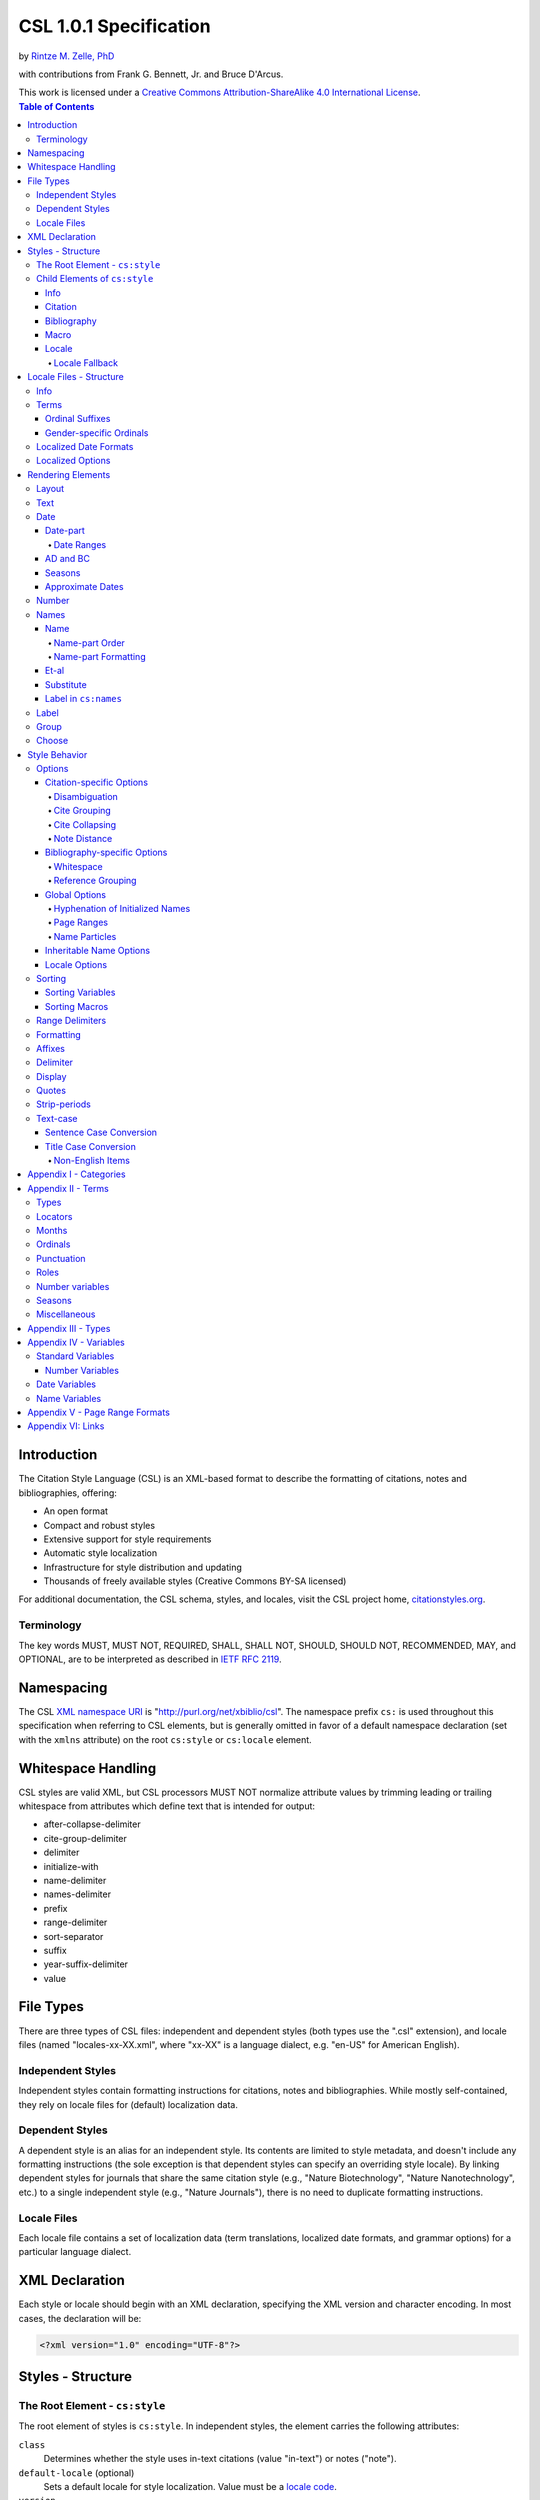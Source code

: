 CSL 1.0.1 Specification
=======================

by `Rintze M. Zelle, PhD <https://twitter.com/rintzezelle>`_

with contributions from Frank G. Bennett, Jr. and Bruce D'Arcus.

| |CCBYSA|_
| This work is licensed under a `Creative Commons Attribution-ShareAlike 4.0 International License`__.

.. |CCBYSA| image:: /media/cc-by-sa-80x15.png
.. _CCBYSA: https://creativecommons.org/licenses/by-sa/4.0/
__ CCBYSA_ 

.. contents:: **Table of Contents**

.. |--| unicode:: U+2013
   :trim:

Introduction
------------

The Citation Style Language (CSL) is an XML-based format to describe the
formatting of citations, notes and bibliographies, offering:

-  An open format
-  Compact and robust styles
-  Extensive support for style requirements
-  Automatic style localization
-  Infrastructure for style distribution and updating
-  Thousands of freely available styles (Creative Commons BY-SA licensed)

For additional documentation, the CSL schema, styles, and locales, visit the CSL
project home, `citationstyles.org <http://citationstyles.org>`_.

Terminology
~~~~~~~~~~~

The key words MUST, MUST NOT, REQUIRED, SHALL, SHALL NOT, SHOULD, SHOULD NOT,
RECOMMENDED, MAY, and OPTIONAL, are to be interpreted as described in
`IETF RFC 2119 <http://tools.ietf.org/html/rfc2119>`_.

Namespacing
-----------

The CSL `XML namespace URI <http://en.wikipedia.org/wiki/XML_Namespace>`_
is "http://purl.org/net/xbiblio/csl". The namespace prefix ``cs:`` is used
throughout this specification when referring to CSL elements, but is generally
omitted in favor of a default namespace declaration (set with
the ``xmlns`` attribute) on the root ``cs:style`` or ``cs:locale`` element.

Whitespace Handling
-------------------

CSL styles are valid XML, but CSL processors MUST NOT normalize attribute values 
by trimming leading or trailing whitespace from attributes which define text that 
is intended for output:

- after-collapse-delimiter
- cite-group-delimiter
- delimiter
- initialize-with
- name-delimiter
- names-delimiter
- prefix
- range-delimiter
- sort-separator
- suffix
- year-suffix-delimiter
- value

File Types
----------

There are three types of CSL files: independent and dependent styles (both types
use the ".csl" extension), and locale files (named "locales-xx-XX.xml", where
"xx-XX" is a language dialect, e.g. "en-US" for American English).

Independent Styles
~~~~~~~~~~~~~~~~~~

Independent styles contain formatting instructions for citations, notes and
bibliographies. While mostly self-contained, they rely on locale files for
(default) localization data.

Dependent Styles
~~~~~~~~~~~~~~~~

A dependent style is an alias for an independent style. Its contents are limited
to style metadata, and doesn't include any formatting instructions (the sole
exception is that dependent styles can specify an overriding style locale). By
linking dependent styles for journals that share the same citation style (e.g.,
"Nature Biotechnology", "Nature Nanotechnology", etc.) to a single independent
style (e.g., "Nature Journals"), there is no need to duplicate formatting
instructions.

Locale Files
~~~~~~~~~~~~

Each locale file contains a set of localization data (term translations,
localized date formats, and grammar options) for a particular language dialect.

XML Declaration
---------------

Each style or locale should begin with an XML declaration, specifying the XML
version and character encoding. In most cases, the declaration will be:

.. sourcecode:: xml

    <?xml version="1.0" encoding="UTF-8"?>

Styles - Structure
------------------

The Root Element - ``cs:style``
~~~~~~~~~~~~~~~~~~~~~~~~~~~~~~~

The root element of styles is ``cs:style``. In independent styles, the element
carries the following attributes:

``class``
    Determines whether the style uses in-text citations (value "in-text") or
    notes ("note").

``default-locale`` (optional)
    Sets a default locale for style localization. Value must be a `locale
    code <http://books.xmlschemata.org/relaxng/ch19-77191.html>`_.

``version``
    The CSL version of the style. Must be "1.0" for CSL 1.0-compatible styles.

In addition, ``cs:style`` may carry any of the `global options`_ and
`inheritable name options`_.

Of these attributes, only ``version`` is required on ``cs:style`` in dependent
styles, while the ``default-locale`` attribute may be set to specify an
overriding style locale. The other attributes are allowed but ignored.

An example of ``cs:style`` for an independent style, preceded by the XML
declaration:

.. sourcecode:: xml

    <?xml version="1.0" encoding="UTF-8"?>
    <style xmlns="http://purl.org/net/xbiblio/csl" version="1.0" class="in-text" default-locale="fr-FR"/>

Child Elements of ``cs:style``
~~~~~~~~~~~~~~~~~~~~~~~~~~~~~~

In independent styles, the ``cs:style`` root element has the following child
elements:

``cs:info``
    Must appear as the first child element of ``cs:style``. Contains the
    metadata describing the style (style name, ID, authors, etc.).

``cs:citation``
    Must appear once. Describes the formatting of in-text citations or notes.

``cs:bibliography`` (optional)
    May appear once. Describes the formatting of the bibliography.

``cs:macro`` (optional)
    May appear multiple times. Macros allow formatting instructions to be
    reused, keeping styles compact and maintainable.

``cs:locale`` (optional)
    May appear multiple times. Used to specify (overriding) localization data.

In `dependent styles`_, ``cs:style`` has only one child element, ``cs:info``.

Info
^^^^

The ``cs:info`` element contains the style's metadata. Its structure is based on
the `Atom Syndication Format <http://tools.ietf.org/html/rfc4287>`_.

In independent styles, ``cs:info`` has the following child elements:

``cs:author`` and ``cs:contributor`` (optional)
    ``cs:author`` and ``cs:contributor``, used to respectively acknowledge style
    authors and contributors, may each be used multiple times. Within these
    elements, the child element ``cs:name`` must appear once, while ``cs:email``
    and ``cs:uri`` each may appear once. These child elements should contain
    respectively the name, email address and URI of the author or contributor.

``cs:category`` (optional)
    Styles may be assigned one or more categories. ``cs:category`` may be used
    once to describe how in-text citations are rendered, using the
    ``citation-format`` attribute set to one of the following values:

    -  "author-date" - e.g. "… (Doe, 1999)"
    -  "author" - e.g. "… (Doe)"
    -  "numeric" - e.g. "… [1]"
    -  "label" - e.g. "… [doe99]"
    -  "note" - the citation appears as a footnote or endnote

    ``cs:category`` may be used multiple times with the ``field`` attribute, set
    to one of the discipline categories (see `Appendix I - Categories`_), to
    indicates the field(s) for which the style is relevant.

``cs:id``
    Must appear once and contain a stable, unique identifier to establish the
    identity of the style. For historical reasons, existing styles may use
    URIs, but new styles should use a UUID to guarantee stability and uniqueness.

``cs:issn``/``cs:eissn``/``cs:issnl`` (optional)
    The ``cs:issn`` element may be used multiple times to indicate the ISSN
    identifier(s) of the journal for which the style was written. The
    ``cs:eissn`` and ``cs:issnl`` elements may each be used once for the eISSN
    and `ISSN-L <http://www.issn.org/2-22637-What-is-an-ISSN-L.php>`_
    identifiers, respectively.

``cs:link`` (optional)
    May be used multiple times. ``cs:link`` must carry two attributes: ``href``,
    set to a URI (usually a URL), and ``rel``, whose value indicates how the URI
    relates to the style. The possible values of ``rel``:

    -  "self" - style URI
    -  "template" - URI of the style from which the current style is derived
    -  "documentation" - URI of style documentation

    The ``cs:link`` element may contain content describing the link.

``cs:published`` (optional)
    May appear once. The contents of ``cs:published`` must be a
    `timestamp <http://books.xmlschemata.org/relaxng/ch19-77049.html>`_,
    indicating when the style was initially created or made available.

``cs:rights`` (optional)
    May appear once. The contents of ``cs:rights`` specifies the license under
    which the style file is released. The element may carry a ``license``
    attribute to specify the URI of the license.

``cs:summary`` (optional)
    May appear once. The contents of ``cs:summary`` gives a (short) description
    of the style.

``cs:title``
    Must appear once. The contents of ``cs:title`` should be the name of the
    style as shown to users.

``cs:title-short`` (optional)
    May appear once. The contents of ``cs:title-short`` should be a shortened
    style name (e.g. "APA").

``cs:updated``
    Must appear once. The contents of ``cs:updated`` must be a `timestamp
    <http://books.xmlschemata.org/relaxng/ch19-77049.html>`_ that shows when the
    style was last updated.

The ``cs:link``, ``cs:rights``, ``cs:summary``, ``cs:title`` and
``cs:title-short`` elements may carry a ``xml:lang`` attribute to specify the
language of the element's content (the value must be an `xsd:language
locale code <http://books.xmlschemata.org/relaxng/ch19-77191.html>`_). For
``cs:link``, the attribute can also be used to indicate the language of the link
target.

In `dependent styles`_, ``cs:link`` must be used with ``rel`` set to
"independent-parent", with the URI of the independent parent style set on
``href``. In addition, ``cs:link`` may not be used with ``rel`` set to
"template".

An example of ``cs:info`` for an independent style:

.. sourcecode:: xml

    <info>
      <title>Style Title</title>
      <id>http://www.zotero.org/styles/style-title</id>
      <link href="http://www.zotero.org/styles/style-title" rel="self"/>
      <link href="http://www.example.org/instructions-to-authors#references" rel="documentation"/>
      <author>
        <name>Author Name</name>
        <email>name@example.org</email>
        <uri>http://www.example.org/name</uri>
      </author>
      <category citation-format="author-date"/>
      <category field="zoology"/>
      <updated>2011-10-29T21:01:24+00:00</updated>
      <rights license="http://creativecommons.org/licenses/by-sa/3.0/">This work
      is licensed under a Creative Commons Attribution-ShareAlike 3.0 License</rights>
    </info>

Citation
^^^^^^^^

The ``cs:citation`` element describes the formatting of citations, which consist
of one or more references ("cites") to bibliographic sources. Citations appear
in the form of either in-text citations (in the author (e.g. "[Doe]"),
author-date ("[Doe 1999]"), label ("[doe99]") or number ("[1]") format) or
notes. The required ``cs:layout`` child element describes what, and how,
bibliographic data should be included in the citations (see `Layout
<#layout>`_). ``cs:layout`` may be preceded by a ``cs:sort`` element, which can
be used to specify how cites within a citation should be sorted (see
`Sorting`_). The ``cs:citation`` element may carry attributes for
`Citation-specific Options`_ and `Inheritable Name Options`_. An example of a
``cs:citation`` element:

.. sourcecode:: xml

    <citation>
      <sort>
        <key variable="citation-number"/>
      </sort>
      <layout>
        <text variable="citation-number"/>
      </layout>
    </citation>

**A note to CSL processor developers** In note styles, a citation is often a
sentence by itself. Therefore, the first character of a citation should
preferably be uppercased when there is no preceding text in the note. In all
other cases (e.g. when a citation is inserted into the middle of a pre-existing
footnote), the citation should be printed as is.

Bibliography
^^^^^^^^^^^^

The ``cs:bibliography`` element describes the formatting of bibliographies,
which list one or more bibliographic sources. The required ``cs:layout`` child
element describes how each bibliographic entry should be formatted.
``cs:layout`` may be preceded by a ``cs:sort`` element, which can be used to
specify how references within the bibliography should be sorted (see
`Sorting`_). The ``cs:bibliography`` element may carry attributes for
`Bibliography-specific Options`_ and `Inheritable Name Options`_. An example of
a ``cs:bibliography`` element:

.. sourcecode:: xml

    <bibliography>
      <sort>
        <key macro="author"/>
      </sort>
      <layout>
        <group delimiter=". ">
          <text macro="author"/>
          <text variable="title"/>
        </group>
      </layout>
    </bibliography>

Macro
^^^^^

Macros, defined with ``cs:macro`` elements, contain formatting instructions.
Macros can be called with ``cs:text`` from within other macros and the
``cs:layout`` element of ``cs:citation`` and ``cs:bibliography``, and with
``cs:key`` from within ``cs:sort`` of ``cs:citation`` and ``cs:bibliography``.
It is recommended to place macros after any ``cs:locale`` elements and before
the ``cs:citation`` element.

Macros are referenced by the value of the required ``name`` attribute on
``cs:macro``. The ``cs:macro`` element must contain one or more `rendering
elements`_.

The use of macros can improve style readability, compactness and
maintainability. It is recommended to keep the contents of ``cs:citation`` and
``cs:bibliography`` compact and agnostic of item types (e.g. books, journal
articles, etc.) by depending on macro calls. To allow for easy reuse of macros
in other styles, it is recommended to use common macro names.

In the example below, cites consist of the item title, rendered in italics when
the item type is "book":

.. sourcecode:: xml

    <style>
      <macro name="title">
        <choose>
          <if type="book">
            <text variable="title" font-style="italic"/>
          </if>
          <else>
            <text variable="title"/>
          </else>
        </choose>
      </macro>
      <citation>
        <layout>
          <text macro="title"/>
        </layout>
      </citation>
    </style>

Delimiters from any ancestor delimiting element are not applied within the output of a ``<text macro="...">`` element (see `delimiter`_).

Locale
^^^^^^

Localization data, by default drawn from the "locales-xx-XX.xml" locale files,
may be redefined or supplemented with ``cs:locale`` elements, which should be
placed directly after the ``cs:info`` element.

The value of the optional ``xml:lang`` attribute on ``cs:locale``, which must be
set to an `xsd:language locale code
<http://books.xmlschemata.org/relaxng/ch19-77191.html>`_, determines which
languages or language dialects are affected (see `Locale Fallback`_).

See `Terms`_, `Localized Date Formats`_ and `Localized Options`_ for further
details on the use of ``cs:locale``.

An example of ``cs:locale`` in a style:

.. sourcecode:: xml

    <style>
      <locale xml:lang="en">
        <terms>
          <term name="editortranslator" form="short">
            <single>ed. &amp; trans.</single>
            <multiple>eds. &amp; trans.</multiple>
          </term>
        </terms>
      </locale>
    </style>

Locale Fallback
'''''''''''''''

Locale files provide localization data for language dialects (e.g. "en-US" for
American English), whereas the optional ``cs:locale`` elements in styles can
either lack the ``xml:lang`` attribute, or have it set to either a language
(e.g. "en" for English) or dialect. Locale fallback is the mechanism determining
from which of these sources each localizable unit (a date format, localized
option, or specific form of a term) is retrieved.

For dialects of the same language, one is designated the primary dialect. All
others are secondaries. At the moment of writing, the available locale files
include:

+--------------------+--------------------------------------+
| Primary dialect    | Secondary dialect(s)                 |
+====================+======================================+
| de-DE (German)     | de-AT (Austria), de-CH (Switzerland) |
+--------------------+--------------------------------------+
| en-US (English)    | en-GB (UK)                           |
+--------------------+--------------------------------------+
| es-ES (Spanish)    | es-CL (Chile), es-MX (Mexico)        |
+--------------------+--------------------------------------+
| fr-FR (French)     | fr-CA (Canada)                       |
+--------------------+--------------------------------------+
| pt-PT (Portuguese) | pt-BR (Brazil)                       |
+--------------------+--------------------------------------+
| zh-CN (Chinese)    | zh-TW (Taiwan)                       |
+--------------------+--------------------------------------+

Locale fallback is best described with an example. If the chosen output locale
is "de-AT" (Austrian German), localizable units are individually drawn from the
following sources, in decreasing order of priority:

A. In-style ``cs:locale`` elements

   1. ``xml:lang`` set to chosen dialect, "de-AT"
   2. ``xml:lang`` set to matching language, "de" (German)
   3. ``xml:lang`` not set

B. Locale files

   4. ``xml:lang`` set to chosen dialect, "de-AT"
   5. ``xml:lang`` set to matching primary dialect, "de-DE" (Standard German)
      (only applicable when the chosen locale is a secondary dialect)
   6. ``xml:lang`` set to "en-US" (American English)

If the chosen output locale is a language (e.g. "de"), the (primary) dialect is
used in step 1 (e.g. "de-DE").

Fallback stops once a localizable unit has been found. For terms, this even is
the case when they are defined as empty strings (e.g. ``<term name="and"/>`` or
``<term name="and"></term>``). Locale fallback takes precedence over fallback of
term forms (see `Terms`_).

Locale Files - Structure
------------------------

While localization data can be included in styles (see `Locale`_), locale files
conveniently provide sets of default localization data, consisting of terms,
date formats and grammar options.

Each locale file contains localization data for a single language dialect. This
`locale code <http://books.xmlschemata.org/relaxng/ch19-77191.html>`_ is set on
the required ``xml:lang`` attribute on the ``cs:locale`` root element. The same
locale code must also be used in the file name of the locale file (the "xx-XX"
in "locales-xx-XX.xml"). The root element must carry the ``version`` attribute,
indicating the CSL version of the locale file (must be "1.0" for CSL
1.0-compatible locale files). Locale files have the same requirements for
`namespacing`_ as styles. The ``cs:locale`` element may contain ``cs:info`` as
its first child element, and requires the child elements ``cs:terms``,
``cs:date`` and ``cs:style-options`` (these elements are described below). An
example showing part of a locale file:

.. sourcecode:: xml

    <?xml version="1.0" encoding="UTF-8"?>
    <locale xml:lang="en-US" version="1.0" xmlns="http://purl.org/net/xbiblio/csl">
      <style-options punctuation-in-quote="true"/>
      <date form="text">
        <date-part name="month" suffix=" "/>
        <date-part name="day" suffix=", "/>
        <date-part name="year"/>
      </date>
      <date form="numeric">
        <date-part name="year"/>
        <date-part name="month" form="numeric" prefix="-" range-delimiter="/"/>
        <date-part name="day" prefix="-" range-delimiter="/"/>
      </date>
      <terms>
        <term name="no date">n.d.</term>
        <term name="et-al">et al.</term>
        <term name="page">
          <single>page</single>
          <multiple>pages</multiple>
        </term>
        <term name="page" form="short">
          <single>p.</single>
          <multiple>pp.</multiple>
        </term>
      </terms>
    </locale>

Info
~~~~

The ``cs:info`` element may be used to give metadata on the locale file. It has
the following child elements:

``cs:translator`` (optional)
    ``cs:translator``, used to acknowledge locale translators, may be used
    multiple times. Within the element, the child element ``cs:name`` must
    appear once, while ``cs:email`` and ``cs:uri`` each may appear once. These
    child elements should contain respectively the name, email address and URI
    of the translator.

``cs:rights`` (optional)
    May appear once. The contents of ``cs:rights`` specifies the license under
    which the locale file is released. The element may carry a ``license``
    attribute to specify the URI of the license, and a ``xml:lang`` attribute to
    specify the language of the element's content (the value must be an
    `xsd:language locale code
    <http://books.xmlschemata.org/relaxng/ch19-77191.html>`_).

``cs:updated`` (optional)
    May appear once. The contents of ``cs:updated`` must be a `timestamp
    <http://books.xmlschemata.org/relaxng/ch19-77049.html>`_ that shows when the
    locale file was last updated.

Terms
~~~~~

Terms are localized strings (e.g. by using the "and" term, "Doe and Smith"
automatically becomes "Doe und Smith" when the style locale is switched from
English to German). Terms are defined with ``cs:term`` elements, child elements
of ``cs:terms``. Each ``cs:term`` element must carry a ``name`` attribute, set
to one of the terms listed in `Appendix II - Terms`_.

Terms are either directly defined in the content of ``cs:term``, or, in cases
where singular and plural variants are needed (e.g. "page" and "pages"), in the
content of the child elements ``cs:single`` and ``cs:multiple``, respectively.

Terms may be defined for specific forms by using ``cs:term`` with the optional
``form`` attribute set to:

-  "long" - (default), e.g. "editor" and "editors" for the "editor" term
-  "short" - e.g. "ed." and "eds." for the term "editor"
-  "verb" - e.g. "edited by" for the term "editor"
-  "verb-short" - e.g. "ed." for the term "editor"
-  "symbol" - e.g. "§" and "§§" for the term "section"

If a style uses a term in a form that is undefined (even after `Locale Fallback`_), there is fallback to other forms:
"verb-short" first falls back to "verb", "symbol" first falls back to "short", and "verb" and "short" both fall back to "long". 
In addition, the terms "long-ordinal-1" to "long-ordinal-10" fall back to the set of ordinal suffix terms. If no locale or form fallback is available, the term is rendered as an empty string.

The ``match``, ``gender``, and ``gender-form`` attributes can be used on
``cs:term`` for the formatting of number variables rendered as ordinals (e.g.
"first", "2nd"). See `Ordinal Suffixes`_ and `Gender-specific Ordinals`_ below.

Term content should not contain markup such as LaTeX or HTML. `Superscripted
Unicode characters`__ can be used for superscripting.

__ http://unicode.org/reports/tr30/datafiles/SuperscriptFolding.txt

Ordinal Suffixes
^^^^^^^^^^^^^^^^

Number variables can be rendered with ``cs:number`` in the "ordinal" form, e.g.
"2nd" (see `Number`_). The ordinal suffixes ("nd" for "2nd") are defined with
terms.

The "ordinal" term defines the default ordinal suffix. This default suffix may
be overridden for certain numbers with the following terms:

- "ordinal-00" through "ordinal-09" - by default, a term in this group is used
  when the last digit in the term name matches the last digit of the rendered
  number. E.g. "ordinal-00" would match the numbers "0", "10", "20", etc. By
  setting the optional ``match`` attribute to "last-two-digits" ("last-digit" is
  the default), matches are limited to numbers where the two last digits agree
  ("0", "100", "200", etc.). When ``match`` is set to "whole-number", there is
  only a match if the number is the same as that of the term.

- "ordinal-10" through "ordinal-99" - by default, a term in this group is used
  when the last two digits in the term name match the last two digits of the
  rendered number. When the optional ``match`` attribute is set to
  "whole-number" ("last-two-digits" is the default), there is only a match if
  the number is the same as that of the term.

When a number has matching terms from both groups (e.g. "13" can match
"ordinal-03" and "ordinal-13"), the term from the "ordinal-10" through
"ordinal-99" group is used.

Ordinal terms work differently in CSL 1.0.1 than they did in CSL 1.0. When
neither the style or locale file define the "ordinal" term, but do define the
terms "ordinal-01" through "ordinal-04", the original CSL 1.0 scheme is used:
"ordinal-01" is used for numbers ending on a 1 (except those ending on 11),
"ordinal-02" for those ending on a 2 (except those ending on 12), "ordinal-03"
for those ending on a 3 (except those ending on 13) and "ordinal-04" for all
other numbers.

The "ordinal" term, and "ordinal-00" through "ordinal-99" terms, behave
differently from other terms when it comes to `Locale Fallback`. Whereas other
terms can be (re)defined individually, (re)defining any of the ordinal terms
through ``cs:locale`` replaces all previously defined ordinal terms.

Gender-specific Ordinals
^^^^^^^^^^^^^^^^^^^^^^^^

Some languages use gender-specific ordinals. For example, the English "1st" and
"first" translate in French to "1\ :sup:`er`\ " and "premier" if the target noun
is masculine, and "1\ :sup:`re`\ " and "première" if the noun is feminine.

Feminine and masculine variants of the ordinal terms (see `Ordinals`_) may be
specified by setting the ``gender-form`` attribute to "feminine" or "masculine"
(the term without ``gender-form`` represents the neuter variant). There are two
types of target nouns: a) the terms accompanying the `number variables`_, and b)
the month terms (see `Months`_). The gender of these nouns may be specified on
the "long" (default) form of the term using the ``gender`` attribute (set to
"feminine" or "masculine"). When a number variable is rendered with
``cs:number`` in the "ordinal" or "long-ordinal" form, the ordinal term of the
same gender is used, with a fallback to the neuter variant if the feminine or
masculine variant is undefined. When the "day" date-part is rendered in the
"ordinal" form, the ordinal gender is matched against that of the month term.

The example below gives "1re éd." ("1st ed."), "1er janvier" ("January 1st"),
and "3e édition" ("3rd edition"):

.. sourcecode:: xml

    <?xml version="1.0" encoding="UTF-8"?>
    <locale xml:lang="fr-FR">
      <terms>
        <term name="edition" gender="feminine">
          <single>édition</single>
          <multiple>éditions</multiple>
        </term>
        <term name="edition" form="short">éd.</term>
        <term name="month-01" gender="masculine">janvier</term>
        <term name="ordinal">e</term>
        <term name="ordinal-01" gender-form="feminine" match="whole-number">re</term>
        <term name="ordinal-01" gender-form="masculine" match="whole-number">er</term>
      </terms>
    </locale>

Localized Date Formats
~~~~~~~~~~~~~~~~~~~~~~

Two localized date formats can be defined with ``cs:date`` elements: a "numeric"
(e.g. "12-15-2005") and a "text" format (e.g. "December 15, 2005"). The format
is set on ``cs:date`` with the required ``form`` attribute.

A date format is constructed using ``cs:date-part`` child elements (see
`Date-part`_). With a required ``name`` attribute set to either ``day``,
``month`` or ``year``, the order of these elements reflects the display order of
respectively the day, month, and year. The date can be formatted with
`formatting`_ and `text-case`_ attributes on the ``cs:date`` and
``cs:date-part`` elements. The `delimiter`_ attribute may be set on ``cs:date``
to specify the delimiter for the ``cs:date-part`` elements, and `affixes`_ may
be applied to the ``cs:date-part`` elements.

**Note** Affixes are not allowed on ``cs:date`` when defining localized date
formats. This restriction is in place to separate locale-specific affixes (set
on the ``cs:date-part`` elements) from any style-specific affixes (set on the
calling ``cs:date`` element), such as parentheses. An example of a macro calling
a localized date format:

.. sourcecode:: xml

      <macro name="issued">
       <date variable="issued" form="numeric" prefix="(" suffix=")"/>
      </macro>

Localized Options
~~~~~~~~~~~~~~~~~

There are two localized options, ``limit-day-ordinals-to-day-1`` and
``punctuation-in-quote`` (see `Locale Options`_). These global options (which
affect both citations and the bibliography) are set as optional attributes on
``cs:style-options``.

Rendering Elements
------------------

Rendering elements specify which, and in what order, pieces of bibliographic
metadata are included in citations and bibliographies, and offer control over
their formatting.

Layout
~~~~~~

The ``cs:layout`` rendering element is a required child element of
``cs:citation`` and ``cs:bibliography``. It must contain one or more of the
other rendering elements described below, and may carry `affixes`_ and
`formatting`_ attributes. When used within ``cs:citation``, the `delimiter`_
attribute may be used to specify a delimiter for cites within a citation. For
example, a citation like "(1, 2)" can be achieved with:

.. sourcecode:: xml

    <citation>
      <layout prefix="(" suffix=")" delimiter=", ">
        <text variable="citation-number"/>
      </layout>
    </citation>

Text
~~~~

The ``cs:text`` rendering element outputs text. It must carry one of the
following attributes to select what should be rendered:

-  ``variable`` - renders the text contents of a variable. Attribute value must
   be one of the `standard variables`_. May be accompanied by the ``form``
   attribute to select the "long" (default) or "short" form of a variable (e.g.
   the full or short title). If the "short" form is selected but unavailable,
   the "long" form is rendered instead.
-  ``macro`` - renders the text output of a macro. Attribute value must match
   the value of the ``name`` attribute of a ``cs:macro`` element (see `Macro`_).
-  ``term`` - renders a term. Attribute value must be one of the terms listed in
   `Appendix II - Terms`_. May be accompanied by the ``plural`` attribute to
   select the singular ("false", default) or plural ("true") variant of a term,
   and by the ``form`` attribute to select the "long" (default), "short",
   "verb", "verb-short" or "symbol" form variant (see also `Terms`_).
-  ``value`` - renders the attribute value itself.

An example of ``cs:text`` rendering the "title" variable:

.. sourcecode:: xml

    <text variable="title"/>

``cs:text`` may also carry `affixes`_, `display`_, `formatting`_, `quotes`_,
`strip-periods`_ and `text-case`_ attributes.

Date
~~~~

The ``cs:date`` rendering element outputs the date selected from the list of
`date variables`_ with the required ``variable`` attribute. A date can be
rendered in either a localized or non-localized format.

`Localized date formats`_ are selected with the optional ``form`` attribute,
which must be set to either "numeric" (for fully numeric formats, e.g.
"12-15-2005"), or "text" (for formats with a non-numeric month, e.g. "December
15, 2005"). Localized date formats can be customized in two ways. First, the
``date-parts`` attribute may be used to show fewer date parts. The possible
values are:

-  "year-month-day" - (default), renders the year, month and day
-  "year-month" - renders the year and month
-  "year" - renders the year

Secondly, ``cs:date`` may have one or more ``cs:date-part`` child elements (see
`Date-part`_). The attributes set on these elements override those specified for
the localized date formats (e.g. to get abbreviated months for all locales, the
``form`` attribute on the month-``cs:date-part`` element can be set to "short").
These ``cs:date-part`` elements do not affect which, or in what order, date
parts are rendered. `Affixes`_, which are very locale-specific, are not allowed
on these ``cs:date-part`` elements.

In the absence of the ``form`` attribute, ``cs:date`` describes a self-contained
non-localized date format. In this case, the date format is constructed using
``cs:date-part`` child elements. With a required ``name`` attribute set to
either ``day``, ``month`` or ``year``, the order of these elements reflects the
display order of respectively the day, month, and year. The date can be
formatted with `formatting`_ attributes on the ``cs:date-part`` elements, as
well as several ``cs:date-part``-specific attributes (see `Date-part`_). The
`delimiter`_ attribute may be set on ``cs:date`` to specify the delimiter for
the ``cs:date-part`` elements, and `affixes`_ may be applied to the
``cs:date-part`` elements.

For both localized and non-localized dates, ``cs:date`` may carry `affixes`_,
`display`_, `formatting`_ and `text-case`_ attributes.

Date-part
^^^^^^^^^

The ``cs:date-part`` elements control how date parts are rendered. Unless the
parent ``cs:date`` element calls a localized date format, they also determine
which, and in what order, date parts appear. A ``cs:date-part`` element
describes the date part selected with the required ``name`` attribute:

"day"
    For "day", ``cs:date-part`` may carry the ``form`` attribute, with values:

    -  "numeric" - (default), e.g. "1"
    -  "numeric-leading-zeros" - e.g. "01"
    -  "ordinal" - e.g. "1st"

    Some languages, such as French, only use the "ordinal" form for the first
    day of the month ("1er janvier", "2 janvier", "3 janvier", etc.). Such
    output can be achieved with the "ordinal" form and use of the
    ``limit-day-ordinals-to-day-1`` attribute (see `Locale Options`_).

"month"
    For "month", ``cs:date-part`` may carry the `strip-periods`_ and ``form``
    attributes. In locale files, month abbreviations (the "short" form of the
    month `terms`_) should be defined with periods if applicable (e.g. "Jan.",
    "Feb.", etc.). These periods can be removed by setting `strip-periods`_ to
    "true" ("false" is the default). The ``form`` attribute can be set to:

    -  "long" - (default), e.g. "January"
    -  "short" - e.g. "Jan."
    -  "numeric" - e.g. "1"
    -  "numeric-leading-zeros" - e.g. "01"

"year"
    For "year", ``cs:date-part`` may carry the ``form`` attribute, with values:

    -  "long" - (default), e.g. "2005"
    -  "short" - e.g. "05"

``cs:date-part`` may also carry `formatting`_, `text-case`_ and
``range-delimiter`` (see `Date Ranges`_) attributes. Attributes for `affixes`_
are allowed, unless ``cs:date`` calls a localized date format.

Date Ranges
'''''''''''

The default delimiter for dates in a date range is an en-dash (e.g. "May |--|
July 2008"). Custom range delimiters can be set on ``cs:date-part`` elements
with the optional ``range-delimiter`` attribute. When a date range is rendered,
the range delimiter is drawn from the ``cs:date-part`` element matching the
largest date part ("year", "month", or "day") that differs between the two
dates. For example,

.. sourcecode:: xml

    <style>
      <citation>
        <layout>
          <date variable="issued">
            <date-part name="day" suffix=" " range-delimiter="-"/>
            <date-part name="month" suffix=" "/>
            <date-part name="year" range-delimiter="/"/>
          </date>
        </layout>
      </citation>
    </style>

would result in "1-4 May 2008", "May |--| July 2008" and "May 2008/June 2009".

AD and BC
^^^^^^^^^

The "ad" term (Anno Domini) is automatically appended to positive years of less
than four digits (e.g. "79" becomes "79AD"). The "bc" term (Before Christ) is
automatically appended to negative years (e.g. "-2500" becomes "2500BC").

Seasons
^^^^^^^

If a date includes a season instead of a month, a season term ("season-01" to
"season-04", respectively Spring, Summer, Autumn and Winter) take the place of
the month term. E.g.,

.. sourcecode:: xml

    <style>
      <citation>
        <layout>
          <date variable="issued">
            <date-part name="month" suffix=" "/>
            <date-part name="year"/>
          </date>
        </layout>
      </citation>
    </style>

would result in "May 2008" and "Winter 2009".

Approximate Dates
^^^^^^^^^^^^^^^^^

Approximate dates test "true" for the ``is-uncertain-date`` conditional (see
`Choose`_). For example,

.. sourcecode:: xml

    <style>
      <citation>
        <layout>
          <choose>
            <if is-uncertain-date="issued">
              <text term="circa" form="short" suffix=" "/>
            </if>
          </choose>
          <date variable="issued">
            <date-part name="year"/>
          </date>
        </layout>
      </citation>
    </style>

would result in "2005" (normal date) and "ca. 2003" (approximate date).

Number
~~~~~~

The ``cs:number`` rendering element outputs the number variable selected with
the required ``variable`` attribute. `Number variables`_ are a subset of the
list of `standard variables`_.

If a number variable is rendered with ``cs:number`` and only contains numeric
content (as determined by the rules for ``is-numeric``, see `Choose`_), the
number(s) are extracted. Variable content is rendered "as is" when the variable
contains any non-numeric content (e.g. "Special edition").

During the extraction, numbers separated by a hyphen are stripped of intervening
spaces ("2 - 4" becomes "2-4"). Numbers separated by a comma receive one space
after the comma ("2,3" and "2 , 3" become "2, 3"), while numbers separated by an
ampersand receive one space before and one after the ampersand ("2&3" becomes
"2 & 3").

Extracted numbers can be formatted via the optional ``form`` attribute, with
values:

-  "numeric" - (default), e.g. "1", "2", "3"
-  "ordinal" - e.g. "1st", "2nd", "3rd". Ordinal suffixes are defined with
   terms (see `Ordinal Suffixes`_).
-  "long-ordinal" - e.g. "first", "second", "third". Long ordinals are defined
   with the `terms`_ "long-ordinal-01" to "long-ordinal-10", which are used for
   the numbers 1 through 10. For other numbers "long-ordinal" falls back to
   "ordinal".
-  "roman" - e.g. "i", "ii", "iii"

Numbers with prefixes or suffixes are never ordinalized or rendered in roman
numerals (e.g. "2E" remains "2E). Numbers without affixes are individually
transformed ("2, 3" can become "2nd, 3rd", "second, third" or "ii, iii").

``cs:number`` may carry `affixes`_, `display`_, `formatting`_ and `text-case`_
attributes.

Names
~~~~~

The ``cs:names`` rendering element outputs the contents of one or more `name
variables`_ (selected with the required ``variable`` attribute), each of which
can contain multiple names (e.g. the "author" variable contains all the author
names of the cited item). If multiple variables are selected (separated by
single spaces, see example below), each variable is independently rendered in
the order specified, with one exception: when the selection consists of "editor"
and "translator", and when the contents of these two name variables is
identical, then the contents of only one name variable is rendered. In addition,
the "editortranslator" term is used if the ``cs:names`` element contains a
``cs:label`` element, replacing the default "editor" and "translator" terms
(e.g. resulting in "Doe (editor & translator)"). The `delimiter`_ attribute may
be set on ``cs:names`` to separate the names of the different name variables
(e.g. the semicolon in "Doe, Smith (editors); Johnson (translator)").

.. sourcecode:: xml

    <names variable="editor translator" delimiter="; ">
      <label prefix=" (" suffix=")"/>
    </names>

``cs:names`` has four child elements (discussed below): ``cs:name``,
``cs:et-al``, ``cs:substitute`` and ``cs:label``. The ``cs:names`` element may
carry `affixes`_, `display`_ and `formatting`_ attributes.

Name
^^^^

The ``cs:name`` element, an optional child element of ``cs:names``, can be used
to describe the formatting of individual names, and the separation of names
within a name variable. ``cs:name`` may carry the following attributes:

``and``
    Specifies the delimiter between the second to last and last name of the
    names in a name variable. Allowed values are "text" (selects the "and" term,
    e.g. "Doe, Johnson and Smith") and "symbol" (selects the ampersand, e.g.
    "Doe, Johnson & Smith").

``delimiter``
    Specifies the text string used to separate names in a name variable. Default
    is ", " (e.g. "Doe, Smith").

``delimiter-precedes-et-al``
    Determines when the name delimiter or a space is used between a truncated
    name list and the "et-al" (or "and others") term in case of et-al
    abbreviation. Allowed values:

    -  "contextual" - (default), name delimiter is only used for name lists
       truncated to two or more names

       - 1 name: "J. Doe et al."
       - 2 names: "J. Doe, S. Smith, et al."

    -  "after-inverted-name" - name delimiter is only used if the preceding name
       is inverted as a result of the ``name-as-sort-order`` attribute. E.g.
       with ``name-as-sort-order`` set to "first":

       - "Doe, J., et al."
       - "Doe, J., S. Smith et al."

    -  "always" - name delimiter is always used

       - 1 name: "J. Doe, et al."
       - 2 names: "J. Doe, S. Smith, et al."

    -  "never" - name delimiter is never used

       - 1 name: "J. Doe et al."
       - 2 names: "J. Doe, S. Smith et al."

``delimiter-precedes-last``
    Determines when the name delimiter is used to separate the second to last
    and the last name in name lists (if ``and`` is not set, the name delimiter
    is always used, regardless of the value of ``delimiter-precedes-last``).
    Allowed values:

    -  "contextual" - (default), name delimiter is only used for name lists
       with three or more names

       - 2 names: "J. Doe and T. Williams"
       - 3 names: "J. Doe, S. Smith, and T. Williams"

    -  "after-inverted-name" - name delimiter is only used if the preceding name
       is inverted as a result of the ``name-as-sort-order`` attribute. E.g.
       with ``name-as-sort-order`` set to "first":

       - "Doe, J., and T. Williams"
       - "Doe, J., S. Smith and T. Williams"

    -  "always" - name delimiter is always used

       - 2 names: "J. Doe, and T. Williams"
       - 3 names: "J. Doe, S. Smith, and T. Williams"

    -  "never" - name delimiter is never used

       - 2 names: "J. Doe and T. Williams"
       - 3 names: "J. Doe, S. Smith and T. Williams"

``et-al-min`` / ``et-al-use-first``
    Use of these two attributes enables et-al abbreviation. If the number of
    names in a name variable matches or exceeds the number set on ``et-al-min``,
    the rendered name list is truncated after reaching the number of names set
    on ``et-al-use-first``. The "et-al" (or "and others") term is appended to
    truncated name lists (see also `Et-al`_). By default, when a name list is
    truncated to a single name, the name and the "et-al" (or "and others") term
    are separated by a space (e.g. "Doe et al."). When a name list is truncated
    to two or more names, the name delimiter is used (e.g. "Doe, Smith, et
    al."). This behavior can be changed with the ``delimiter-precedes-et-al``
    attribute.

``et-al-subsequent-min`` / ``et-al-subsequent-use-first``
    If used, the values of these attributes replace those of respectively
    ``et-al-min`` and ``et-al-use-first`` for subsequent cites (cites
    referencing earlier cited items).

``et-al-use-last``
    When set to "true" (the default is "false"), name lists truncated by et-al
    abbreviation are followed by the name delimiter, the ellipsis character, and
    the last name of the original name list. This is only possible when the
    original name list has at least two more names than the truncated name list
    (for this the value of ``et-al-use-first``/``et-al-subsequent-min`` must be
    at least 2 less than the value of
    ``et-al-min``/``et-al-subsequent-use-first``). An example:

    ::

        A. Goffeau, B. G. Barrell, H. Bussey, R. W. Davis, B. Dujon, H.
        Feldmann, … S. G. Oliver

The remaining attributes, discussed below, only affect personal names. Personal
names require a "family" name-part, and may also contain "given", "suffix",
"non-dropping-particle" and "dropping-particle" name-parts. These name-parts are
defined as:

-  "family" - surname minus any particles and suffixes
-  "given" - given names, either full ("John Edward") or initialized ("J. E.")
-  "suffix" - name suffix, e.g. "Jr." in "John Smith Jr." and "III" in "Bill
   Gates III"
-  "non-dropping-particle" - name particles that are not dropped when only the
   surname is shown ("van" in the Dutch surname "van Gogh") but which may be
   treated separately from the family name, e.g. for sorting
-  "dropping-particle" - name particles that are dropped when only the surname
   is shown ("van" in "Ludwig van Beethoven", which becomes "Beethoven", or
   "von" in "Alexander von Humboldt", which becomes "Humboldt")

The attributes affecting personal names:

``form``
    Specifies whether all the name-parts of personal names should be displayed
    (value "long", the default), or only the family name and the
    non-dropping-particle (value "short"). A third value, "count", returns the
    total number of names that would otherwise be rendered by the use of the
    ``cs:names`` element (taking into account the effects of et-al abbreviation
    and editor/translator collapsing), which allows for advanced `sorting`_.

``initialize``
    When set to "false" (the default is "true"), given names are no longer
    initialized when "initialize-with" is set. However, the value of
    "initialize-with" is still added after initials present in the full name
    (e.g. with ``initialize`` set to "false", and ``initialize-with`` set to
    ".", "James T Kirk" becomes "James T. Kirk").

``initialize-with``
    When set, given names are converted to initials. The attribute value is
    added after each initial ("." results in "J. J. Doe"). For compound given
    names (e.g. "Jean-Luc"), hyphenation of the initials can be controlled with
    the global ``initialize-with-hyphen`` option (see `Hyphenation of
    Initialized Names`_).

``name-as-sort-order``
    Specifies that names should be displayed with the given name following the
    family name (e.g. "John Doe" becomes "Doe, John"). The attribute has two
    possible values:

    - "first" - attribute only has an effect on the first name of each name
      variable
    - "all" - attribute has an effect on all names

    Note that even when ``name-as-sort-order`` changes the name-part order, the
    display order is not necessarily the same as the sorting order for names
    containing particles and suffixes (see `Name-part order`_). Also,
    ``name-as-sort-order`` only affects names written in scripts where the given
    name typically precedes the family name, such as Latin, Greek, Cyrillic and
    Arabic. In contrast, names written in Asian scripts are always displayed
    with the family name preceding the given name.

``sort-separator``
    Sets the delimiter for name-parts that have switched positions as a result
    of ``name-as-sort-order``. The default value is ", " ("Doe, John"). As is
    the case for ``name-as-sort-order``, this attribute only affects names
    in scripts that know "given-name family-name" order.

``cs:name`` may also carry `affixes`_ and `formatting`_ attributes.

Name-part Order
'''''''''''''''

The order of name-parts depends on the values of the ``form`` and
``name-as-sort-order`` attributes on ``cs:name``, the value of the
``demote-non-dropping-particle`` attribute on ``cs:style`` (one of the `global
options`_), and the script of the individual name. Note that the display and
sorting order of name-parts often differs. An overview of the possible orders:

**Display order of names in "given-name family-name" scripts (Latin, etc.)**

----

:Conditions: ``form`` set to "long"
:Order:
    1) given
    2) dropping-particle
    3) non-dropping-particle
    4) family
    5) suffix

:Example: [Vincent] [] [van] [Gogh] [III]
:Example: [Alexander] [von] [] [Humboldt] [Jr.]

----

:Conditions: ``form`` set to "long", name-as-sort-order active,
             ``demote-non-dropping-particle`` set to "never" or "sort-only"
:Order:
    1) non-dropping-particle
    2) family
    3) given
    4) dropping-particle
    5) suffix

:Example: [van] [Gogh], [Vincent] [], [III]

----

:Conditions: ``form`` set to "long", name-as-sort-order active,
             ``demote-non-dropping-particle`` set to "display-and-sort"
:Order:
    1) family
    2) given
    3) dropping-particle
    4) non-dropping-particle
    5) suffix

:Example: [Gogh], [Vincent] [] [van], [III]

----

:Conditions: ``form`` set to "short"
:Order:
    1) non-dropping-particles
    2) family

:Example: [van] [Gogh]

----

**Sorting order of names in "given-name family-name" scripts (Latin, etc.)**

N.B. The sort keys are listed in descending order of priority.

----

:Conditions: ``demote-non-dropping-particle`` set to "never"
:Order:
    1) non-dropping-particle + family
    2) dropping-particle
    3) given
    4) suffix

:Example: [van Gogh] [] [Vincent] [III]

----

:Conditions: ``demote-non-dropping-particle`` set to "sort-only" or
             "display-and-sort"
:Order:
    1) family
    2) dropping-particle + non-dropping-particle
    3) given
    4) suffix

:Example: [Gogh] [van] [Vincent] [III]

----

**Display and sorting order of names in "family-name given-name" scripts (Chinese, etc.)**

----

:Conditions: ``form`` set to "long"
:Order:
    1) family
    2) given

:Example: |Mao Zedong| [Mao Zedong]

.. |Mao Zedong| unicode:: U+6bdb U+6cfd U+4e1c

----

:Conditions: ``form`` set to "short"
:Order:
    1) family

:Example: |Mao| [Mao]

.. |Mao| unicode:: U+6bdb

----

Non-personal names lack name-parts and are sorted as is, although English
articles ("a", "an" and "the") at the start of the name are stripped. For
example, "The New York Times" sorts as "New York Times".

Name-part Formatting
''''''''''''''''''''

The ``cs:name`` element may contain one or two ``cs:name-part`` child elements
for name-part-specific formatting. ``cs:name-part`` must carry the ``name``
attribute, set to either "given" or "family".

If set to "given", `formatting`_ and `text-case`_ attributes on ``cs:name-part``
affect the "given" and "dropping-particle" name-parts. `affixes`_ surround the
"given" name-part, enclosing any demoted name particles for inverted names.

If set to "family", `formatting`_ and `text-case`_ attributes affect the
"family" and "non-dropping-particle" name-parts. `affixes`_ surround the
"family" name-part, enclosing any preceding name particles, as well as the
"suffix" name-part for non-inverted names.

The "suffix" name-part is not subject to name-part formatting. The use of
``cs:name-part`` elements does not influence which, or in what order, name-parts
are rendered. An example, yielding names like "Jane DOE":

.. sourcecode:: xml

    <names variable="author">
      <name>
        <name-part name="family" text-case="uppercase"/>
      </name>
    </names>

Et-al
^^^^^
Et-al abbreviation, controlled via the ``et-al-…`` attributes (see `Name`_),
can be further customized with the optional ``cs:et-al`` element, which must
follow the ``cs:name`` element (if present).

The `formatting`_ attributes may be used on ``cs:et-al``, for example to italicize the "et-al"
term:

.. sourcecode:: xml

    <names variable="author">
      <et-al font-style="italic"/>
    </names>

The ``term`` attribute may also be set, to either "et-al" (the default) or "and others", to use either term:

.. sourcecode:: xml

    <names variable="author">
      <et-al term="and others"/>
    </names>

Substitute
^^^^^^^^^^

The optional ``cs:substitute`` element, which must be included as the last child
element of ``cs:names``, adds substitution in case the `name variables`_
specified in the parent ``cs:names`` element are empty. The substitutions are
specified as child elements of ``cs:substitute``, and must consist of one or
more `rendering elements`_ (with the exception of ``cs:layout``). A shorthand
version of ``cs:names`` without child elements, which inherits the attributes
values set on the ``cs:name`` and ``cs:et-al`` child elements of the original
``cs:names`` element, may also be used. If ``cs:substitute`` contains multiple
child elements, the first element to return a non-empty result is used for
substitution. Substituted variables are suppressed in the rest of the output to
prevent duplication. Substituted variables are considered empty for the purposes
of determining whether to suppress an enclosing ``cs:group``. If the variable 
was rendered earlier in the citation, before the "substitute" element, it is not 
suppressed. An example, where an empty "author" name variable is substituted by 
the "editor" name variable, or, when no editors exist, by the "title" macro:

.. sourcecode:: xml

    <macro name="author">
      <names variable="author">
        <substitute>
          <names variable="editor"/>
          <text macro="title"/>
        </substitute>
      </names>
    </macro>

Label in ``cs:names``
^^^^^^^^^^^^^^^^^^^^^

A ``cs:label`` element (see `label`_) may optionally be included in 
``cs:names``. It must appear before the ``cs:substitute`` element. The position 
of ``cs:label`` relative to ``cs:name`` determines the order of the name and 
label in the rendered text. When used as a child element of ``cs:names``, 
``cs:label`` does not carry the ``variable`` attribute; it uses the variable(s) 
set on the parent ``cs:names`` element instead. A second difference is that the 
``form`` attribute may also be set to "verb" or "verb-short", so that the 
allowed values are:

-  "long" - (default), e.g. "editor" and "editors" for the "editor" term
-  "short" - e.g. "ed." and "eds." for the term "editor"
-  "verb" - e.g. "edited by" for the term "editor"
-  "verb-short" - e.g. "ed." for the term "editor"
-  "symbol" - e.g. "§" and "§§" for the term "section"

Label
~~~~~

The ``cs:label`` rendering element outputs the term matching the variable
selected with the required ``variable`` attribute, which must be set to
"locator", "page", or one of the `number variables`_. The term is only rendered
if the selected variable is non-empty. For example,

.. sourcecode:: xml

    <group delimiter=" ">
      <label variable="page"/>
      <text variable="page"/>
    </group>

can result in "page 3" or "pages 5-7". ``cs:label`` may carry the following
attributes:

``form``
    Selects the form of the term, with allowed values:

    -  "long" - (default), e.g. "page"/"pages" for the "page" term
    -  "short" - e.g. "p."/"pp." for the "page" term
    -  "symbol" - e.g. "§"/"§§" for the "section" term

``plural``
    Sets pluralization of the term, with allowed values:

    -  "contextual" - (default), the term plurality matches that of the variable
       content. Content is considered plural when it contains multiple numbers
       (e.g. "page 1", "pages 1-3", "volume 2", "volumes 2 & 4"), or, in the
       case of the "number-of-pages" and "number-of-volumes" variables, when the
       number is higher than 1 ("1 volume" and "3 volumes").
    -  "always" - always use the plural form, e.g. "pages 1" and "pages 1-3"
    -  "never" - always use the singular form, e.g. "page 1" and "page 1-3"

``cs:label`` may also carry `affixes`_, `formatting`_, `text-case`_ and
`strip-periods`_ attributes.

Group
~~~~~

The ``cs:group`` rendering element must contain one or more `rendering
elements`_ (with the exception of ``cs:layout``). ``cs:group`` may carry the
`delimiter`_ attribute to separate its child elements, as well as `affixes`_,
`display`_, and `formatting`_ attributes (applied to the output of the group as a whole).
``cs:group`` implicitly acts as a conditional: ``cs:group`` and its child elements are
suppressed if a) at least one rendering element in ``cs:group`` calls a variable
(either directly or via a macro), and b) all variables that are called are
empty. This accommodates descriptive `cs:text` and `cs:label`elements. For example,

.. sourcecode:: xml

    <layout>
      <group delimiter=" ">
        <text term="retrieved"/>
        <text term="from"/>
        <text variable="URL"/>
      </group>
    </layout>

can result in "retrieved from https://doi.org/10.1128/AEM.02591-07", but
doesn't generate output when the "URL" variable is empty.

If a ``cs:group`` is nested within another ``cs:group``, the inner group is
evaluated first: a non-empty nested ``cs:group`` is treated as a non-empty
variable for the puropses of determining suppression of the outer ``cs:group``.

When a ``cs:group`` contains a child ``cs:macro``, if the ``cs:macro`` is 
non-empty, it is treated as a non-empty variable for the purposes of determining 
suppression of the outer ``cs:group``.

Choose
~~~~~~

The ``cs:choose`` rendering element allows for conditional rendering of
`rendering elements`_. An example that renders the "issued" date variable when
it exists, and the "no date" term when it doesn't:

.. sourcecode:: xml

    <choose>
      <if variable="issued">
        <date variable="issued" form="numeric"/>
      </if>
      <else>
        <text term="no date"/>
      </else>
    </choose>

``cs:choose`` requires a ``cs:if`` child element, which may be followed by one
or more ``cs:else-if`` child elements, and an optional closing ``cs:else`` child
element. The ``cs:if`` and ``cs:else-if`` elements may contain any number of
`rendering elements`_ (except for ``cs:layout``). As an empty ``cs:else``
element would be superfluous, ``cs:else`` must contain at least one rendering
element. ``cs:if`` and ``cs:else-if`` elements must carry one or more
conditions, which are set with the attributes:

``disambiguate``
    When set to "true" (the only allowed value), the element content is only
    rendered if it disambiguates two otherwise identical citations. This attempt
    at `disambiguation`_ is only made when all other disambiguation methods have
    failed to uniquely identify the target source.

``is-numeric``
    Tests whether the given variables (`Appendix IV - Variables`_) contain
    numeric content. Content is considered numeric if it solely consists of
    numbers. Numbers may have prefixes and suffixes ("D2", "2b", "L2d"), and may
    be separated by a comma, hyphen, or ampersand, with or without spaces ("2,
    3", "2-4", "2 & 4"). For example, "2nd" tests "true" whereas "second" and
    "2nd edition" test "false".

``is-uncertain-date``
    Tests whether the given `date variables`_ contain `approximate dates`_.

``locator``
    Tests whether the locator matches the given locator types (see `Locators`_).
    Use "sub-verbo" to test for the "sub verbo" locator type.

``position``
    Tests whether the cite position matches the given positions (terminology:
    citations consist of one or more cites to individual items). When called
    within the scope of cs:bibliography, ``position`` tests "false". The
    positions that can be tested are:

    - "first": position of cites that are the first to reference an item
    - "ibid"/"ibid-with-locator"/"subsequent": cites referencing previously
      cited items have the "subsequent" position. Such cites may also have the
      "ibid" or "ibid-with-locator" position when:

      a) the current cite immediately follows on another cite, within the same
         citation, that references the same item

      or

      b) the current cite is the first cite in the citation, and the previous
         citation consists of a single cite referencing the same item

      If either requirement is met, the presence of locators determines which
      position is assigned:

      - **Preceding cite does not have a locator**: if the current cite has a
        locator, the position of the current cite is "ibid-with-locator".
        Otherwise the position is "ibid".
      - **Preceding cite does have a locator**: if the current cite has the same
        locator, the position of the current cite is "ibid". If the locator
        differs the position is "ibid-with-locator". If the current cite lacks a
        locator its only position is "subsequent".

    - "near-note": position of a cite following another cite referencing the
      same item. Both cites have to be located in foot or endnotes, and the
      distance between both cites may not exceed the maximum distance (measured
      in number of foot or endnotes) set with the ``near-note-distance`` option
      (see `Note Distance`_).

    Whenever position="ibid-with-locator" tests true, position="ibid" also tests
    true. And whenever position="ibid" or position="near-note" test true,
    position="subsequent" also tests true.

``type``
    Tests whether the item matches the given types (`Appendix III - Types`_).

``variable``
    Tests whether the default (long) forms of the given variables (`Appendix IV
    - Variables`_) contain non-empty values.

With the exception of ``disambiguate``, all conditions allow for multiple test
values (separated with spaces, e.g. "book thesis").

The ``cs:if`` and ``cs:else-if`` elements may carry the ``match`` attribute to
control the testing logic, with allowed values:

-  "all" - (default), element only tests "true" when all conditions test "true"
   for all given test values
-  "any" - element tests "true" when any condition tests "true" for any given
   test value
-  "none" - element only tests "true" when none of the conditions test "true"
   for any given test value

Delimiters from the nearest delimiters from the nearest ancestor delimiting element *are* applied within the output of ``cs:choose`` (i.e., the output of the matching ``cs:if``, ``cs:else-if``, or ``cs:else``; see `delimiter`_).

Style Behavior
--------------

Options
~~~~~~~

Styles may be configured with `citation-specific options`_, set as attributes on
set on ``cs:citation``, `bibliography-specific options`_, set on
``cs:bibliography``, and `global options`_ (these affect both citations and the
bibliography), set on ``cs:style``. `Inheritable name options`_ may be set on
``cs:style``, ``cs:citation`` and ``cs:bibliography``. Finally, `locale
options`_ may be set on ``cs:locale`` elements.

Citation-specific Options
^^^^^^^^^^^^^^^^^^^^^^^^^

Disambiguation
''''''''''''''

A cite is ambiguous when it matches multiple bibliographic entries [#]_. There
are four methods available to eliminate such ambiguity:

1. Show more names
2. Expand names (adding initials or full given names)
3. Add a year-suffix
4. Render the cite with the ``disambiguate`` attribute of ``cs:choose``
   conditions testing "true"

Method 2 can also be used for global *name disambiguation*, covering all cites,
ambiguous and unambiguous, throughout the document.

Disambiguation methods are activated with the following optional attributes, and
are always tried in the listed order:

``disambiguate-add-names`` [Step (1)]
    If set to "true" ("false" is the default), names that would otherwise be
    hidden as a result of et-al abbreviation are added one by one to all members
    of a set of ambiguous cites, until no more cites in the set can be
    disambiguated by adding names.

``disambiguate-add-givenname`` [Step (2)]
    If set to "true" ("false" is the default), ambiguous names (names that are
    identical in their "short" or initialized "long" form, but differ when
    initials are added or the full given name is shown) are expanded. Name
    expansion can be configured with ``givenname-disambiguation-rule``. An
    example of cite disambiguation:

    ================================  ===================================
    Original ambiguous cites          Disambiguated cites
    ================================  ===================================
    (Simpson 2005; Simpson 2005)      (H. Simpson 2005; B. Simpson 2005)
    (Doe 1950; Doe 1950)              (John Doe 1950; Jane Doe 1950)
    ================================  ===================================

    If cites cannot be (fully) disambiguated by expanding the rendered names,
    and if ``disambiguate-add-names`` is set to "true", then the names still
    hidden as a result of et-al abbreviation after the disambiguation attempt of
    ``disambiguate-add-names`` are added one by one to all members of a set of
    ambiguous cites, until no more cites in the set can be disambiguated by
    adding expanded names.

``givenname-disambiguation-rule``
    Specifies a) whether the purpose of name expansion is limited to
    disambiguating cites, or has the additional goal of disambiguating names
    (only in the latter case are ambiguous names in unambiguous cites expanded,
    e.g. from "(Doe 1950; Doe 2000)" to "(Jane Doe 1950; John Doe 2000)"), b)
    whether name expansion targets all, or just the first name of each cite, and
    c) the method by which each name is expanded.

    **Expansion of Individual Names**
        The steps for expanding individual names are:

        1. If ``initialize-with`` is set and ``initialize`` has its default
           value of "true", then:

           \(a) Initials can be shown by rendering the name with a ``form``
           value of "long" instead of "short" (e.g. "Doe" becomes "J. Doe").

           \(b) Full given names can be shown instead of initials by rendering
           the name with ``initialize`` set to "false" (e.g. "J. Doe" becomes
           "John Doe").

        2. If ``initialize-with`` is *not* set, full given names can be shown by
           rendering the name with a ``form`` value of "long" instead of "short"
           (e.g. "Doe" becomes "John Doe").

    **Given Name Disambiguation Rules**
        Allowed values of ``givenname-disambiguation-rule``:

        "all-names"
            Name expansion has the dual purpose of disambiguating cites and
            names. All rendered ambiguous names, in both ambiguous and
            unambiguous cites, are subject to disambiguation. Each name is
            progressively transformed until it is disambiguated. Names that
            cannot be disambiguated remain in their original form.

        "all-names-with-initials"
            As "all-names", but name expansion is limited to showing initials
            (see step 1(a) above). No disambiguation attempt is made when
            ``initialize-with`` is not set or when ``initialize`` is set to
            "false".

        "primary-name"
            As "all-names", but disambiguation is limited to the first name of
            each cite.

        "primary-name-with-initials"
            As "all-names-with-initials", but disambiguation is limited to the
            first name of each cite.

        "by-cite"
            Default. As "all-names", but the goal of name expansion is limited
            to disambiguating cites. Only ambiguous names in ambiguous cites are
            affected, and disambiguation stops after the first name that
            eliminates cite ambiguity.

``disambiguate-add-year-suffix`` [Step (3)]
    If set to "true" ("false" is the default), an alphabetic year-suffix is
    added to ambiguous cites (e.g. "Doe 2007, Doe 2007" becomes "Doe 2007a, Doe
    2007b") and to their corresponding bibliographic entries. The assignment of
    the year-suffixes follows the order of the bibliographies entries, and
    additional letters are used once "z" is reached ("z", "aa", "ab", …, "az",
    "ba", etc.). By default the year-suffix is appended to the cite, and to the
    first year rendered through ``cs:date`` in the bibliographic entry, but its
    location can be controlled by explicitly rendering the "year-suffix"
    variable using ``cs:text``. If "year-suffix" is rendered through ``cs:text``
    in the scope of ``cs:citation``, it is suppressed for ``cs:bibliography``,
    unless it is also rendered through ``cs:text`` in the scope of
    ``cs:bibliography``, and vice versa.

If ambiguous cites remain after applying the selected disambiguation methods
described above, a final disambiguation attempt is made by rendering these cites
with the ``disambiguate`` condition testing "true" [Step (4)] (see `Choose`_).

.. [#] The presence of uncited entries in the bibliography can make cites in the
       document ambiguous. To make sure such cites are disambiguated, the CSL
       processor should create hidden "ghost" cites for all uncited
       bibliographic entries and include them in the disambiguation process.

Cite Grouping
'''''''''''''

With cite grouping, cites in in-text citations with identical rendered names are
grouped together, e.g. the year-sorted "(Doe 1999; Smith 2002; Doe 2006; Doe et
al. 2007)" becomes "(Doe 1999; Doe 2006; Smith 2002; Doe et al. 2007)". The
comparison is limited to the output of the (first) ``cs:names`` element, but
includes output rendered through ``cs:substitute``. Cite grouping takes places
after cite sorting and disambiguation. Grouped cites maintain their relative
order, and are moved to the original location of the first cite of the group.

Cite grouping can be activated by setting the ``cite-group-delimiter`` attribute
or the ``collapse`` attributes on ``cs:citation`` (see also `Cite Collapsing`_).

``cite-group-delimiter``
    Activates cite grouping and specifies the delimiter for cites within a cite
    group. Defaults to ", ". E.g. with ``delimiter`` on ``cs:layout`` in
    ``cs:citation`` set to "; ", ``collapse`` set to "year", and
    ``cite-group-delimiter`` set to ",", citations look like "(Doe 1999,2001;
    Jones 2000)".

Cite Collapsing
'''''''''''''''

Cite groups (author and author-date styles), and numeric cite ranges (numeric
styles) can be collapsed through the use of the ``collapse`` attribute.
Delimiters for collapsed cite groups can be customized with the
``year-suffix-delimiter`` and ``after-collapse-delimiter`` attributes:

``collapse``
    Activates cite grouping and collapsing. Allowed values:

    -  "citation-number" - collapses ranges of cite numbers (rendered through
       the "citation-number" variable) in citations for "numeric" styles (e.g.
       from "[1, 2, 3, 5]" to "[1 |--| 3, 5]"). Only increasing ranges collapse,
       e.g. "[3, 2, 1]" will not collapse (to see how to sort cites by
       "citation-number", see `Sorting`_).
    -  "year" - collapses cite groups by suppressing the output of the
       ``cs:names`` element for subsequent cites in the group, e.g. "(Doe 2000,
       Doe 2001)" becomes "(Doe 2000, 2001)".
    -  "year-suffix" - collapses as "year", but also suppresses repeating years
       within the cite group, e.g. "(Doe 2000a, b)" instead of "(Doe 2000a,
       2000b)".
    -  "year-suffix-ranged" - collapses as "year-suffix", but also collapses
       ranges of year-suffixes, e.g. "(Doe 2000a |--| c,e)" instead of "(Doe
       2000a, b, c, e)".

    "year-suffix" and "year-suffix-ranged" fall back to "year" when
    ``disambiguate-add-year-suffix`` is "false" (see `Disambiguation`_), or when
    a cite has a locator (e.g. "(Doe 2000a-c, 2000d, p. 5, 2000e,f)", where the
    cite for "Doe 2000d" has a locator that prevents the cite from further
    collapsing).

``year-suffix-delimiter``
    Specifies the delimiter for year-suffixes. Defaults to the delimiter set on
    ``cs:layout`` in ``cs:citation``. E.g. with ``collapse`` set to
    "year-suffix", ``delimiter`` on ``cs:layout`` in ``cs:citation`` set to ";
    ", and ``year-suffix-delimiter`` set to ",", citations look like "(Doe
    1999a,b; Jones 2000)".

``after-collapse-delimiter``
    Specifies the cite delimiter to be used *after* a collapsed cite group.
    Defaults to the delimiter set on ``cs:layout`` in ``cs:citation``. E.g. with
    ``collapse`` set to "year", ``delimiter`` on ``cs:layout`` in
    ``cs:citation`` set to ", ", and ``after-collapse-delimiter`` set to "; ",
    citations look like "(Doe 1999, 2001; Jones 2000, Brown 2001)".

Note Distance
'''''''''''''

``near-note-distance``
    A cite tests true for the "near-note" position (see `Choose`_) when a
    preceding note exists that a) refers to the same item and b) does not
    precede the current note by more footnotes or endnotes than the value of
    ``near-note-distance`` (default value is "5").

Bibliography-specific Options
^^^^^^^^^^^^^^^^^^^^^^^^^^^^^

Whitespace
''''''''''

``hanging-indent``
    If set to "true" ("false" is the default), bibliographic entries are
    rendered with hanging-indents.

``second-field-align``
    If set, subsequent lines of bibliographic entries are aligned along the
    second field. With "flush", the first field is flush with the margin. With
    "margin", the first field is put in the margin, and subsequent lines are
    aligned with the margin. An example, where the first field is ``<text
    variable="citation-number" suffix=". "/>``:

    ::

        9.  Adams, D. (2002). The Ultimate Hitchhiker's Guide to the
            Galaxy (1st ed.).
        10. Asimov, I. (1951). Foundation.

``line-spacing``
    Specifies vertical line distance. Defaults to "1" (single-spacing), and can
    be set to any positive integer to specify a multiple of the standard unit of
    line height (e.g. "2" for double-spacing).

``entry-spacing``
    Specifies vertical distance between bibliographic entries. By default (with
    a value of "1"), entries are separated by a single additional line-height
    (as set by the line-spacing attribute). Can be set to any non-negative
    integer to specify a multiple of this amount.

Reference Grouping
''''''''''''''''''

``subsequent-author-substitute``
    If set, the value of this attribute replaces names in a bibliographic entry
    that also occur in the preceding entry. The exact method of substitution
    depends on the value of the ``subsequent-author-substitute-rule`` attribute.
    Substitution is limited to the names of the first ``cs:names`` element
    rendered.

``subsequent-author-substitute-rule``
    Specifies when and how names are substituted as a result of
    ``subsequent-author-substitute``. Allowed values:

    - "complete-all" - (default), when all rendered names of the name variable
      match those in the preceding bibliographic entry, the value of
      ``subsequent-author-substitute`` replaces the entire name list (including
      punctuation and terms like "et al" and "and"), except for the affixes set
      on the ``cs:names`` element.

    - "complete-each" - requires a complete match like "complete-all", but now
      the value of ``subsequent-author-substitute`` substitutes for each
      rendered name.

    - "partial-each" - when one or more rendered names in the name variable
      match those in the preceding bibliographic entry, the value of
      ``subsequent-author-substitute`` substitutes for each matching name.
      Matching starts with the first name, and continues up to the first
      mismatch.

    - "partial-first" - as "partial-each", but substitution is limited to the
      first name of the name variable.

    For example, take the following bibliographic entries:

    ::

        Doe. 1999.
        Doe. 2000.
        Doe, Johnson & Williams. 2001.
        Doe & Smith. 2002.
        Doe, Stevens & Miller. 2003.
        Doe, Stevens & Miller. 2004.
        Doe, Williams et al. 2005.
        Doe, Williams et al. 2006.

    With ``subsequent-author-substitute`` set to "---", and
    ``subsequent-author-substitute-rule`` set to "complete-all", this becomes:

    ::

        Doe. 1999.
        ---. 2000.
        Doe, Johnson & Williams. 2001.
        Doe & Smith. 2002.
        Doe, Stevens & Miller. 2003.
        ---. 2004.
        Doe, Williams et al. 2005.
        ---. 2005.

    With ``subsequent-author-substitute-rule`` set to "complete-each", this
    becomes:

    ::

        Doe. 1999.
        ---. 2000.
        Doe, Johnson & Williams. 2001.
        Doe & Smith. 2002.
        Doe, Stevens & Miller. 2003.
        ---, --- & ---. 2004.
        Doe, Williams et al. 2005.
        ---, --- et al. 2006.

    With ``subsequent-author-substitute-rule`` set to "partial-each", this
    becomes:

    ::

        Doe. 1999.
        ---. 2000.
        Doe, Johnson & Williams. 2001.
        --- & Smith. 2002.
        Doe, Stevens & Miller. 2003.
        ---, --- & ---. 2004.
        Doe, Williams et al. 2005.
        ---, --- et al. 2005.

    With ``subsequent-author-substitute-rule`` set to "partial-first", this
    becomes:

    ::

        Doe. 1999.
        ---. 2000.
        Doe, Johnson & Williams. 2001.
        --- & Smith. 2002.
        Doe, Stevens & Miller. 2003.
        ---, Stevens & Miller. 2004.
        Doe, Williams et al. 2005.
        ---, Williams et al. 2005.

Global Options
^^^^^^^^^^^^^^

Hyphenation of Initialized Names
''''''''''''''''''''''''''''''''

``initialize-with-hyphen``
    Specifies whether compound given names (e.g. "Jean-Luc") should be
    initialized with a hyphen ("J.-L.", value "true", default) or without
    ("J. L.", value "false").

Page Ranges
'''''''''''

``page-range-format``
    Activates expansion or collapsing of page ranges: "chicago" ("321 |--| 28"),
    "expanded" (e.g. "321 |--| 328"), "minimal" ("321 |--| 8"), or "minimal-two"
    ("321 |--| 28") (see also `Appendix V - Page Range Formats`_). Delimits page
    ranges with the "page-range-delimiter" term (introduced with CSL 1.0.1, and
    defaults to an en-dash). If the attribute is not set, page ranges are
    rendered without reformatting.

Name Particles
''''''''''''''

Western names frequently contain one or more name particles (e.g. "van" in the
Dutch name "Vincent van Gogh"). These name particles can be either kept or
dropped when only the surname is shown: these two types are referred to as
non-dropping and dropping particles, respectively. Theoretically, a single name
might contain particles of both types (with non-dropping particles always
following dropping particles), though currently we are not aware of any
real-life examples. For example, the Dutch name "Vincent van Gogh", the German
name "Alexander von Humboldt", and the Arabic name "Tawfiq al-Hakim" can be
deconstructed into:

    ::

        {
            "author": [
                {
                    "given": "Vincent",
                    "non-dropping-particle": "van",
                    "family": "Gogh"
                },
                {
                    "given": "Alexander",
                    "dropping-particle": "von",
                    "family": "Humboldt"
                }
                {
                    "given": "Tawfiq",
                    "non-dropping-particle": "al-",
                    "family": "Hakim"
                }
            ]
        }

When just the surname is shown, only the non-dropping-particle is kept: "Van
Gogh" and "al-Hakim", but "Humboldt".

In the case of inverted names, where the family name precedes the given name,
the dropping-particle is always appended to the family name, but the
non-dropping-particle can be either prepended (e.g. "van Gogh, Vincent") or
appended (after initials or given names, e.g. "Gogh, Vincent van"). For inverted
names where the non-dropping-particle is prepended, names can either be sorted
by keeping the non-dropping-particle together with the family name as part of
the primary sort key (sort order A), or by separating the non-dropping-particle
from the family name and have it become (part of) a secondary sort key, joining
the dropping-particle, if available (sort order B):

**Sort order A: non-dropping-particle not demoted**

-  primary sort key: "van Gogh"
-  secondary sort key: ""
-  tertiary sort key: "Vincent"

**Sort order B: non-dropping-particle demoted**

-  primary sort key: "Gogh"
-  secondary sort key: "van"
-  tertiary sort key: "Vincent"

The handling of the non-dropping-particle can be customized with the
``demote-non-dropping-particle`` option:

``demote-non-dropping-particle``
    Sets the display and sorting behavior of the non-dropping-particle in
    inverted names (e.g. "Gogh, Vincent van"). Allowed values:

    -  "never": the non-dropping-particle is treated as part of the family name,
       whereas the dropping-particle is appended (e.g. "van Gogh, Vincent", 
       "Humboldt, Alexander von"). The non-dropping-particle is part of the
       primary sort key (sort order A, e.g. "van Gogh, Vincent" appears under
       "V").
    -  "sort-only": same display behavior as "never", but the
       non-dropping-particle is demoted to a secondary sort key (sort order B,
       e.g. "van Gogh, Vincent" appears under "G").
    -  "display-and-sort" (default): the dropping and non-dropping-particle are
       appended (e.g. "Gogh, Vincent van" and "Humboldt, Alexander von"). For name
       sorting, all particles are part of the secondary sort key (sort order B,
       e.g. "Gogh, Vincent van" appears under "G").

Some names include a particle that should never be demoted. For these cases the
particle should just be included in the family name field, for example for the
French general Charles de Gaulle and the writer Jean de La Fontaine:

    ::

        {
            "author": [
                {
                    "given": "Charles"
                    "family": "de Gaulle",
                },
                {
                    "given": "Jean"
                    "dropping-particle": "de",
                    "family": "La Fontaine",
                }
            ]
        }


Inheritable Name Options
^^^^^^^^^^^^^^^^^^^^^^^^

Attributes for the ``cs:names`` and ``cs:name`` elements may also be set on
``cs:style``, ``cs:citation`` and ``cs:bibliography``. This eliminates the need
to repeat the same attributes and attribute values for every occurrence of the
``cs:names`` and ``cs:name`` elements.

The available inheritable attributes for ``cs:name`` are ``and``,
``delimiter-precedes-et-al``, ``delimiter-precedes-last``, ``et-al-min``,
``et-al-use-first``, ``et-al-use-last``, ``et-al-subsequent-min``,
``et-al-subsequent-use-first``, ``initialize``, ``initialize-with``,
``name-as-sort-order`` and ``sort-separator``. The attributes ``name-form`` and
``name-delimiter`` correspond to the ``form`` and ``delimiter`` attributes on
``cs:name``. Similarly, ``names-delimiter`` corresponds to the ``delimiter``
attribute on ``cs:names``.

When an inheritable name attribute is set on ``cs:style``, ``cs:citation`` or
``cs:bibliography``, its value is used for all ``cs:names`` elements within the
scope of the element carrying the attribute. If an attribute is set on multiple
hierarchical levels, the value set at the lowest level is used.

Locale Options
^^^^^^^^^^^^^^

``limit-day-ordinals-to-day-1``
   Date formats are defined by the ``cs:date`` element and its ``cs:date-part``
   child elements (see `Date`_). By default, when the ``cs:date-part`` element
   with ``name`` set to "day" has ``form`` set to "ordinal", all days (1 through
   31) are rendered in the ordinal form, e.g. "January 1st", "January 2nd", etc.
   By setting ``limit-day-ordinals-to-day-1`` to "true" ("false" is the
   default), the "ordinal" form is limited to the first day of each month (other
   days will use the "numeric" form). This is desirable for some languages, such
   as French: "1er janvier", but "2 janvier", "3 janvier", etc.

``punctuation-in-quote``
    For ``cs:text`` elements rendered with the ``quotes`` attribute set to
    "true" (see `Formatting`_), and for which the output is followed by a comma
    or period, ``punctuation-in-quote`` specifies whether this punctuation is
    placed outside (value "false", default) or inside (value "true") the closing
    quotation mark.

Sorting
~~~~~~~

``cs:citation`` and ``cs:bibliography`` may include a ``cs:sort`` child element
before the ``cs:layout`` element to specify the sorting order of respectively
cites within citations, and bibliographic entries within the bibliography. In
the absence of ``cs:sort``, cites and bibliographic entries appear in the order
in which they are cited.

The ``cs:sort`` element must contain one or more ``cs:key`` child elements. The
sort key, set as an attribute on ``cs:key``, must be a variable (see `Appendix
IV - Variables`_) or macro name. For each ``cs:key`` element, the sort direction
can be set to either "ascending" (default) or "descending" with the ``sort``
attribute. Sorting is case-insensitive. The attributes ``names-min``,
``names-use-first``, and ``names-use-last`` may be used to override the values
of the corresponding ``et-al-min``/``et-al-subsequent-min``,
``et-al-use-first``/``et-al-subsequent-use-first`` and ``et-al-use-last``
attributes, and affect all names generated via macros called by ``cs:key``.

Sort keys are evaluated in sequence. A primary sort is performed on all items
using the first sort key. A secondary sort, using the second sort key, is
applied to items sharing the first sort key value. A tertiary sort, using the
third sort key, is applied to items sharing the first and second sort key
values. Sorting continues until either the order of all items is fixed, or until
the sort keys are exhausted. Items with an empty sort key value are placed at
the end of the sort, both for ascending and descending sorts.

An example, where cites are first sorted by the output of the "author" macro,
with overriding settings for et-al abbreviation. Cites sharing the primary sort
key are subsequently sorted in descending order by the "issued" date variable.

.. sourcecode:: xml

    <citation>
      <sort>
        <key macro="author" names-min="3" names-use-first="3"/>
        <key variable="issued" sort="descending"/>
      </sort>
      <layout>
        <!-- rendering elements -->
      </layout>
    </citation>

The sort key value of a variable or macro can differ from the "normal" rendered
output. The specifics of sorting variables and macros:

Sorting Variables
^^^^^^^^^^^^^^^^^

The sort key value for a variable called by ``cs:key`` via the ``variable``
attribute consists of the string value, without rich text markup. Exceptions are
name, date and numeric variables:

**names:** `Name variables`_ called via the ``variable`` attribute (e.g. ``<key
variable="author"/>``) are returned as a name list string, with the ``cs:name``
attributes ``form`` set to "long", and ``name-as-sort-order`` set to "all".

**dates:** `Date variables`_ called via the ``variable`` attribute are returned
in the YYYYMMDD format, with zeros substituted for any missing date-parts (e.g.
20001200 for December 2000). As a result, less specific dates precede more
specific dates in ascending sorts, e.g. "2000, May 2000, May 1st 2000". Negative
years are sorted inversely, e.g. "100BC, 50BC, 50AD, 100AD". Seasons are ignored
for sorting, as the chronological order of the seasons differs between the
northern and southern hemispheres. In the case of date ranges, the start date is
used for the primary sort, and the end date is used for a secondary sort, e.g.
"2000 |--| 2001, 2000 |--| 2005, 2002 |--| 2003, 2002 |--| 2009". Date ranges
are placed after single dates when they share the same (start) date, e.g. "2000,
2000 |--| 2002".

**numbers:** `Number variables`_ called via the ``variable`` attribute are
returned as integers (``form`` is "numeric"). If the original variable value
only consists of non-numeric text, the value is returned as a text string.

Sorting Macros
^^^^^^^^^^^^^^

The sort key value for a macro called via ``cs:key`` via the ``macro`` attribute
generally consists of the string value the macro would ordinarily generate,
without rich text markup (exceptions are discussed below).

For name sorting, there are four advantages in using the same macro for
rendering and sorting, instead of sorting directly on the name variable. First,
substitution is available (e.g. the "editor" variable might substitute for an
empty "author" variable). Secondly, et-al abbreviation can be used (using either
the ``et-al-min``/``et-al-subsequent-min``,
``et-al-use-first``/``et-al-subsequent-use-first``, and ``et-al-use-last``
options defined for the macro, or the overriding ``names-min``,
``names-use-first`` and ``names-use-last`` attributes set on ``cs:key``). When
et-al abbreviation occurs, the "et-al" and "and others" terms are excluded from
the sort key values. Thirdly, names can be sorted by just the surname (using a
macro for which the ``form`` attribute on ``cs:name`` is set to "short").
Finally, it is possible to sort by the number of names in a name list, by
calling a macro for which the ``form`` attribute on ``cs:name`` is set to
"count". As for names sorted via the ``variable`` attribute, names sorted via
``macro`` are returned with the ``cs:name`` attribute ``name-as-sort-order`` set
to "all".

`Number variables`_ rendered within the macro with ``cs:number`` and `date
variables`_ are treated the same as when they are called via ``variable``. The
only exception is that the complete date is returned if a date variable is
called via the ``variable`` attribute. In contrast, macros return only those
date-parts that would otherwise be rendered (respecting the value of the
``date-parts`` attribute for localized dates, or the listing of ``cs:date-part``
elements for non-localized dates).

Range Delimiters
~~~~~~~~~~~~~~~~

Collapsed ranges for the "citation-number" and "year-suffix" variables are
delimited by an en-dash (e.g. "(1 |--| 3, 5)" and "(Doe 2000a |--| c,e)").

The "locator" variable is always rendered with an en-dash replacing any hyphens.
For the "page" variable, this replacement is only performed if the
``page-range-format`` attribute is set on ``cs:style`` (see `Page Ranges`_).

Formatting
~~~~~~~~~~

The following formatting attributes may be set on ``cs:date``, ``cs:date-part``,
``cs:et-al``, ``cs:group``, ``cs:label``, ``cs:layout``, ``cs:name``,
``cs:name-part``, ``cs:names``, ``cs:number`` and ``cs:text``:

``font-style``
    Sets the font style, with values:

    -  "normal" (default)
    -  "italic"
    -  "oblique" (i.e. slanted)

``font-variant``
    Allows for the use of small capitals, with values:

    -  "normal" (default)
    -  "small-caps"

``font-weight``
    Sets the font weight, with values:

    -  "normal" (default)
    -  "bold"
    -  "light"

``text-decoration``
    Allows for the use of underlining, with values:

    -  "none" (default)
    -  "underline"

``vertical-align``
    Sets the vertical alignment, with values:

    -  "baseline" (default)
    -  "sup" (superscript)
    -  "sub" (subscript)

Affixes
~~~~~~~

The affixes attributes ``prefix`` and ``suffix`` may be set on ``cs:date``
(except when ``cs:date`` defines a localized date format), ``cs:date-part``
(except when the parent ``cs:date`` element calls a localized date format),
``cs:group``, ``cs:label``, ``cs:layout``, ``cs:name``, ``cs:name-part``,
``cs:names``, ``cs:number`` and ``cs:text``. The attribute value is either added
before (``prefix``) or after (``suffix``) the output of the element carrying the
attribute, but affixes are only rendered if the element produces output. With
the exception of affixes set on ``cs:layout``, affixes are outside the scope of
`formatting`_, `quotes`_, `strip-periods`_ and `text-case`_ attributes set on
the same element (as a workaround, these attributes take effect on affixes when
set on a parent ``cs:group`` element).

Delimiter
~~~~~~~~~

The ``delimiter`` attribute, whose value delimits non-empty pieces of output,
may be set on ``cs:date`` (delimiting the date-parts; ``delimiter`` is not
allowed when ``cs:date`` calls a localized date format), ``cs:names``
(delimiting name lists from different `name variables`_), ``cs:name``
(delimiting names within name lists), ``cs:group`` and ``cs:layout`` (delimiting
the output of the child elements).

A delimiting element is any element as above which takes a ``delimiter`` attribute, whether the attribute is supplied or not.

Delimiters from any ancestor delimiting element are not applied within the output of a delimiting element. The following produces ``retrieved: <http://example.com>``:

.. sourcecode:: xml

    <group delimiter=": ">
      <text term="retrieved" />
      <group>
        <text value="&lt;" />
        <text variable="URL" />
        <text value="&gt;" />
      </group>
    </group>

Display
~~~~~~~

The ``display`` attribute (similar the "display" property in CSS) may be used to
structure individual bibliographic entries into one or more text blocks. If
used, all rendering elements should be under the control of a display attribute.
The allowed values:

- "block" - block stretching from margin to margin.
- "left-margin" - block starting at the left margin. If followed by a
  "right-inline" block, the "left-margin" blocks of all bibliographic entries
  are set to a fixed width to accommodate the longest content string found among
  these "left-margin" blocks. In the absence of a "right-inline" block the
  "left-margin" block extends to the right margin.
- "right-inline" - block starting to the right of a preceding "left-margin"
  block (behaves as "block" in the absence of such a "left-margin" block).
  Extends to the right margin.
- "indent" - block indented to the right by a standard amount. Extends to the
  right margin.

**Examples**

(A) Instead of using ``second-field-align`` (see `Whitespace`_), a similar
    layout can be achieved with a "left-margin" and "right-inline" block. A
    potential benefit is that the styling of blocks can be further controlled in
    the final output (e.g. using CSS for HTML, styles for Word, etc.).

    .. sourcecode:: xml

        <bibliography>
          <layout>
            <text display="left-margin" variable="citation-number"
                prefix="[" suffix="]"/>
            <group display="right-inline">
              <!-- rendering elements -->
            </group>
          </layout>
        </bibliography>

----

(B) A per-author publication listing. With ``subsequent-author-substitute`` (see
    `Reference Grouping`_) set to an empty string, the block with the author
    names is only rendered once for items by the same authors.

    .. sourcecode:: xml

        <bibliography subsequent-author-substitute="">
          <sort>
            <key variable="author"/>
            <key variable="issued"/>
          </sort>
          <layout>
            <group display="block">
              <names variable="author"/>
            </group>
            <group display="left-margin">
              <date variable="issued">
                <date-part name="year" />
              </date>
            </group>
            <group display="right-inline">
              <text variable="title"/>
            </group>
          </layout>
        </bibliography>

    The output of this example would look like:

    +-------------------+-----------------------+
    | Author1                                   |
    +-------------------+-----------------------+
    | year-publication1 | title-publication1    |
    +-------------------+-----------------------+
    | year-publication2 | title-publication2    |
    +-------------------+-----------------------+
    | Author2                                   |
    +-------------------+-----------------------+
    | year-publication3 | title-publication3    |
    +-------------------+-----------------------+
    | year-publication4 | title-publication4    |
    +-------------------+-----------------------+

----

(C) An annotated bibliography, where the annotation appears in an indented block
    below the reference.

    .. sourcecode:: xml

        <bibliography>
          <layout>
            <group display="block">
              <!-- rendering elements -->
            </group>
            <text display="indent" variable="abstract" />
          </layout>
        </bibliography>

Quotes
~~~~~~

The ``quotes`` attribute may set on ``cs:text``. When set to "true" ("false" is
default), the rendered text is wrapped in quotes (the quotation marks used are
terms). The localized ``punctuation-in-quote`` option controls whether
an adjoining comma or period appears outside (default) or inside the closing
quotation mark (see `Locale Options`_).

Strip-periods
~~~~~~~~~~~~~

The ``strip-periods`` attribute may be set on ``cs:date-part`` (but only if
``name`` is set to "month"), ``cs:label`` and ``cs:text``. When set to "true"
("false" is the default), any periods in the rendered text are removed.

Text-case
~~~~~~~~~

The ``text-case`` attribute may be set on ``cs:date``, ``cs:date-part``,
``cs:label``, ``cs:name-part``, ``cs:number`` and ``cs:text``. The allowed
values:

-  "lowercase": renders text in lowercase
-  "uppercase": renders text in uppercase
-  "capitalize-first": capitalizes the first character of the first word, if the
   word is lowercase
-  "capitalize-all": capitalizes the first character of every lowercase word
-  "sentence": renders text in sentence case (deprecated; do not use)
-  "title": renders text in title case

Sentence Case Conversion
^^^^^^^^^^^^^^^^^^^^^^^^

Sentence case conversion (with ``text-case`` set to "sentence") is performed by:

1. For uppercase strings, the first character of the string remains capitalized.
   All other letters are lowercased.

2. For lower or mixed case strings, the first character of the first word is
   capitalized if the word is lowercase. The case of all other words stays the
   same.

CSL processors don't recognize proper nouns. As a result, strings in sentence
case can be accurately converted to title case, but not vice versa. For this
reason, it is generally preferable to store strings such as titles in sentence
case, and only use ``text-case`` if a style desires another case.

Sentence case conversion is deprecated and will be removed in a future version.

Title Case Conversion
^^^^^^^^^^^^^^^^^^^^^

Title case conversion (with ``text-case`` set to "title") for English-language
items is performed by:

1. For uppercase strings, the first character of each word remains capitalized.
   All other letters are lowercased.

2. For lower or mixed case strings, the first character of each lowercase word
   is capitalized. The case of words in mixed or uppercase stays the same.

In both cases, stop words are lowercased, unless they are the first or last word in the string, or follow a colon. 
The stop words are listed in the CSL Schema file `stop-words.json <https://resource.citationstyles.org/schema/latest/styles/stop-words.json>`_.
Hyphenated word parts are treated as distinct words (e.g., "two-thirds" becomes "Two-Thirds").

Non-English Items
'''''''''''''''''

As many languages do not use title case, title case conversion (with
``text-case`` set to "title") only affects English-language items.

If the ``default-locale`` attribute on ``cs:style`` isn't set, or set to a
locale code with a primary language tag of "en" (English), items are assumed to
be English. An item is only considered to be non-English if its metadata
contains a ``language`` field with a non-nil value that doesn't start with the
"en" primary language tag.

If ``default-locale`` is set to a locale code with a primary language tag other
than "en", items are assumed to be non-English. An item is only considered to be
English if the value of its ``language`` field starts with the "en" primary
language tag.

Appendix I - Categories
-----------------------

-  anthropology
-  astronomy
-  biology
-  botany
-  chemistry
-  communications
-  engineering
-  generic-base - used for generic styles like Harvard and APA
-  geography
-  geology
-  history
-  humanities
-  law
-  linguistics
-  literature
-  math
-  medicine
-  philosophy
-  physics
-  political\_science
-  psychology
-  science
-  social\_science
-  sociology
-  theology
-  zoology

Appendix II - Terms
-------------------

Types
~~~~~~~~
For each item type listed in `Appendix III - Types`_, there is a corresponding term.

Locators
~~~~~~~~

-  appendix
-  article-locator
-  book
-  canon
-  chapter
-  column
-  elocation
-  equation
-  figure
-  folio
-  issue
-  line
-  note
-  opus
-  page
-  paragraph
-  part
-  rule
-  section
-  sub-verbo
-  supplement
-  table
-  timestamp
-  title
-  verse
-  volume

Months
~~~~~~

-  month-01
-  month-02
-  month-03
-  month-04
-  month-05
-  month-06
-  month-07
-  month-08
-  month-09
-  month-10
-  month-11
-  month-12

Ordinals
~~~~~~~~

-  ordinal
-  ordinal-00 through ordinal-99
-  long-ordinal-01
-  long-ordinal-02
-  long-ordinal-03
-  long-ordinal-04
-  long-ordinal-05
-  long-ordinal-06
-  long-ordinal-07
-  long-ordinal-08
-  long-ordinal-09
-  long-ordinal-10

Punctuation
~~~~~~~~~~~~~~~

-  open-quote
-  close-quote
-  open-inner-quote
-  close-inner-quote
-  page-range-delimiter
-  colon
-  comma
-  semicolon

Roles
~~~~~

For each of the `Name Variables`_ listed in `Appendix IV - Variables`_, there is a corresponding term.

Number variables
~~~~~~~~~~~~~~~~
For each of the `Number Variables`_ listed in `Appendix IV - Variables`_, there is a corresponding term.

Seasons
~~~~~~~

-  season-01
-  season-02
-  season-03
-  season-04

Miscellaneous
~~~~~~~~~~~~~

-  accessed
-  ad
-  advance-online-publication
-  album
-  and
-  and others
-  anonymous
-  at
-  audio-recording
-  available at
-  bc
-  bce
-  by
-  ce
-  circa
-  cited
-  et-al
-  film
-  forthcoming
-  from
-  henceforth
-  ibid
-  in
-  in press
-  internet
-  interview
-  letter
-  loc-cit
-  no date
-  no-place
-  no-publisher
-  on
-  online
-  op-cit
-  original-work-published
-  personal-communication
-  podcast
-  podcast-episode
-  preprint
-  presented at
-  radio-broadcast
-  radio-series
-  radio-series-episode
-  reference
-  retrieved
-  review-of
-  scale
-  special-issue
-  special-section
-  television-broadcast
-  television-series
-  television-series-episode
-  video
-  working-paper

Appendix III - Types
--------------------

article
    | A self-contained work made widely available but not published in a journal
      or other publication;
    | Use for preprints, working papers, and similar works posted on a platform
      where some level of persistence or stewardship is expected (e.g. arXiv or 
      other preprint repositories, working paper series);
    | For unpublished works not made widely available or only hosted on personal
      websites, use ``manuscript``

article-journal
    An article published in an academic journal

article-magazine
    An article published in a non-academic magazine

article-newspaper
    An article published in a newspaper

bill
    A proposed piece of legislation

book
    | A book or similar work;
    | Can be an authored book or an edited collection of self-contained 
      chapters;
    | Can be a physical book or an ebook;
    | The format for an ebook may be specified using ``medium``;
    | Can be a single-volume work, a multivolume work, or one volume of 
      a multivolume work;
    | If a ``container-title`` is present, the item is interpreted as a book
      republished in a collection or anthology;
    | Also  used for whole conference proceedings volumes or exhibition catalogs 
      by specifying ``event`` and related variables

broadcast
    | A recorded work broadcast over an electronic medium (e.g. a radio 
      broadcast, a television show, a podcast);
    | The type of broadcast may be specified using ``genre``;
    | If ``container-title`` is present, the item is interpreted as an episode
      contained within a larger broadcast series (e.g. an episode in a 
      television show or an episode of a podcast)

chapter
    | A part of a book cited separately from the book as a whole (e.g. a chapter
      in an edited book);
    | Also used for introductions, forewords, and similar supplemental 
      components of a book

classic
    A classical or ancient work, sometimes cited using a common abbreviation

collection
    An archival collection in a museum or other institution

dataset
    A data set or a similar collection of (mostly) raw data

document
    | A catch-all category for items not belonging to other types;
    | Use a more specific type when appropriate

entry
    | An entry in a database, directory, or catalog;
    | For entries in a dictionary, use ``entry-dictionary``;
    | For entries in an encyclopedia, use ``entry-encyclopedia``

entry-dictionary
    An entry in a dictionary

entry-encyclopedia
    An entry in an encyclopedia or similar reference work

event
    | An organized event (e.g., an exhibition or conference);
    | Use for direct citations to the event, rather than to works contained
      within an event (e.g. a ``presentation`` in a conference, a ``graphic`` in 
      an exhibition) or based on an event (e.g. a ``paper-conference`` published 
      in a proceedings, an exhibition catalog)

figure
    | A illustration or representation of data, typically as part of a journal
      article or other larger work;
    | May be in any format (e.g. image, video, audio recording, 3D model);
    | The format of the item can be specified using ``medium``

graphic
    | A still visual work;
    | Can be used for artwork or other works (e.g. journalistic or historical 
      photographs);
    | Can be used for any still visual work (e.g. photographs, drawings, 
      paintings, sculptures, clothing);
    | The format of the item can be specified using ``medium``

hearing
    | A hearing by a government committee or transcript thereof

interview
    | An interview of a person;
    | Also used for a recording or transcript of an interview;
      ``author`` is interpreted as the interviewee

legal\_case
    A legal case

legislation
    A law or resolution enacted by a governing body

manuscript
    | An unpublished manuscript;
    | Use for both modern unpublished works and classical manuscripts;
    | For working papers, preprints, and similar works posted to a repository,
      use ``article``

map
    A geographic map

motion\_picture
    | A video or visual recording;
    | If a ``container-title`` is present, the item is interpreted as a part
      contained within a larger compilation of recordings (e.g. a part of a
      multipart documentary))

musical\_score
    | The printed score for a piece of music;
    | For a live performance of the music, use ``performance``;
    | For recordings of the music, use ``song`` (for audio recordings) or 
      ``motion_picture`` (for video recordings)

pamphlet
    A fragment, historical document, or other unusually-published or ephemeral 
    work (e.g. a sales brochure)

paper-conference
    | A paper formally published in conference proceedings;
    | For papers presented at a conference, but not published in a proceedings,
      use ``speech``

patent
    A patent for an invention

performance
    | A live performance of an artistic work;
    | For non-artistic presentations, use ``speech``;
    | For recordings of a performance, use ``song`` or ``motion_picture``

periodical
    A full issue or run of issues in a periodical publication (e.g. a special 
    issue of a journal)

personal\_communication
    | Personal communications between multiple parties;
    | May be unpublished (e.g. private correspondence between two researchers)
      or collected/published (e.g. a letter published in a collection)

post
    A post on a online forum, social media platform, or similar platform; 
    Also used for comments posted to online items

post-weblog
    A blog post

regulation
    An administrative order from any level of government

report
    | A technical report, government report, white paper, brief, or similar
      work distributed by an institution;
    | Also used for manuals and similar technical documentation (e.g. a 
      software, instrument, or test manual);
    | If a ``container-title`` is present, the item is interpreted as a chapter
      contained within a larger report

review
    | A review of an item other than a book (e.g. a film review, posted peer 
      review of an article);
    | If ``reviewed-title`` is absent, ``title`` is taken to be the title of the 
      reviewed item

review-book
    | A review of a book;
    | If ``reviewed-title`` is absent, ``title`` is taken to be the title of the 
      reviewed book

software
    A computer program, app, or other piece of software

song
    | An audio recording;
    | Can be used for any audio recording (not only music);
    | If a ``container-title`` is present, the item is interpreted as a track
      contained within a larger album or compilation of recordings

speech
    | A speech or other presentation (e.g. a paper, talk, poster, or symposium
      at a conference);
    | Use ``genre`` to specify the type of presentation;
    | Use ``event`` to indicate the event where the presentation was made (e.g.
      the conference name);
    | Use ``container-title`` if the presentation is part of a larger session
      (e.g. a paper in a symposium);
    | For papers published in conference proceedings, use ``paper-conference``;
    | For artistic performances, use ``performance``

standard
    A technical standard or similar set of rules or norms

thesis
    | A thesis written to satisfy requirements for a degree;
    | Use ``genre`` to specify the type of thesis

treaty
    A treaty agreement among political authorities

webpage
    | A website or page on a website;
    | Intended for sources which are intrinsically online; use a more specific
      type when appropriate (e.g. ``article-journal``, ``post-weblog``, 
      ``report``, ``entry``);
    | If a ``container-title`` is present, the item is interpreted as a page
      contained within a larger website

Appendix IV - Variables
-----------------------

Standard Variables
~~~~~~~~~~~~~~~~~~

abstract
    Abstract of the item (e.g. the abstract of a journal article)

annote
    | Short markup, decoration, or annotation to the item (e.g., to indicate
      items included in a review); 
    | For descriptive text (e.g., in an annotated bibliography), use ``note`` 
      instead

archive
    Archive storing the item

archive\_collection
    Collection the item is part of within an archive

archive\_location
    Storage location within an archive (e.g. a box and folder number)

archive-place
    Geographic location of the archive

authority
    Issuing or judicial authority (e.g. "USPTO" for a patent, "Fairfax Circuit
    Court" for a legal case)

call-number
    Call number (to locate the item in a library)

citation-key
    | Identifier of the item in the input data file (analogous to BiTeX 
      entrykey);
    | Use this variable to facilitate conversion between word-processor and 
      plain-text writing systems;
    | For an identifer intended as formatted output label for a citation (e.g.
      "Ferr78"), use ``citation-label`` instead

citation-label
    | Label identifying the item in in-text citations of label styles (e.g.
      "Ferr78");
    | May be assigned by the CSL processor based on item metadata;
    | For the identifier of the item in the input data file, use 
      ``citation-key`` instead

collection-title
    | Title of the collection holding the item (e.g. the series title for a 
      book; the lecture series title for a presentation)

container-title
    | Title of the container holding the item (e.g. the book title for a book
      chapter, the journal title for a journal article; the album title for a 
      recording; the session title for multi-part presentation at a conference)

container-title-short
    | Short/abbreviated form of ``container-title``;
    | Deprecated; use ``variable="container-title" form="short"`` instead

dimensions
    Physical (e.g. size) or temporal (e.g. running time) dimensions of the item

division
    Minor subdivision of a court with a ``jurisdiction`` for a legal item

DOI
    Digital Object Identifier (e.g. "10.1128/AEM.02591-07")

event
    Deprecated legacy variant of ``event-title``

event-title
    Name of the event related to the item (e.g. the conference name when citing
    a conference paper; the meeting where presentation was made)

event-place
    Geographic location of the event related to the item (e.g. "Amsterdam, The 
    Netherlands")

genre
    | Type, class, or subtype of the item (e.g. "Doctoral dissertation" for a
      PhD thesis; "NIH Publication" for an NIH technical report);
    | Do not use for topical descriptions or categories (e.g. "adventure" for an 
      adventure movie)

ISBN
    International Standard Book Number (e.g. "978-3-8474-1017-1")

ISSN
    International Standard Serial Number

jurisdiction
    Geographic scope of relevance (e.g. "US" for a US patent; the court hearing
    a legal case)

keyword
    Keyword(s) or tag(s) attached to the item

language
    | The language of the item;
    | Should be entered as an ISO 639-1 two-letter language code 
      (e.g. "en", "zh"), optionally with a two-letter locale code (e.g. "de-DE",
      "de-AT")

license
    The license information applicable to an item (e.g. the license an article 
    or software is released under; the copyright information for an item; the 
    classification status of a document)

medium
    Description of the item's format or medium (e.g. "CD", "DVD", "Album", etc.)

note
    Descriptive text or notes about an item (e.g. in an annotated bibliography)

original-publisher
    Original publisher, for items that have been republished by a different
    publisher

original-publisher-place
    Geographic location of the original publisher (e.g. "London, UK")

original-title
    Title of the original version (e.g. "Война и мир", the untranslated Russian
    title of "War and Peace")

part-title
    Title of the specific part of an item being cited

PMCID
    PubMed Central reference number

PMID
    PubMed reference number

publisher
    Publisher

publisher-place
    Geographic location of the publisher

references
    | Resources related to the procedural history of a legal case or 
      legislation;
    | Can also be used to refer to the procedural history of other items
      (e.g. "Conference canceled" for a presentation accepted as a conference
      that was subsequently canceled; details of a retraction or correction
      notice)

reviewed-genre
    Type of the item being reviewed by the current item (e.g. book, film)

reviewed-title
    Title of the item reviewed by the current item

scale
    Scale of e.g. a map or model

source
    Source from whence the item originates (e.g. a library catalog or database)

status
    Publication status of the item (e.g. "forthcoming"; "in press"; "advance
    online publication"; "retracted")

title
    Primary title of the item

title-short
    | Short/abbreviated form of ``title``;
    | Deprecated; use ``variable="container-title" form="short"`` instead

translated-title
    Primary title of the item, translated into the lanugage of the citing
    document, often by the author of the citing document (e.g. "Handbook of
    industrial, work, and organizational psychology" for "Endüstri, iş ve örgüt 
    psikolojisi: el kitabı")

URL
    Uniform Resource Locator (e.g.
    "https://aem.asm.org/cgi/content/full/74/9/2766")

volume-title
    | Title of the volume of the item or container holding the item;
    | Also use for titles of periodical special issues, special sections, and 
      the like

year-suffix
    Disambiguating year suffix in author-date styles (e.g. "a" in "Doe, 1999a")

Number Variables
^^^^^^^^^^^^^^^^

Number variables are a subset of the `Standard Variables`_.

chapter-number
    Chapter number (e.g. chapter number in a book; track number on an album)

citation-number
    Index (starting at 1) of the cited reference in the bibliography (generated
    by the CSL processor)

collection-number
    Number identifying the collection holding the item (e.g. the series number
    for a book)

edition
    (Container) edition holding the item (e.g. "3" when citing a chapter in the
    third edition of a book)

first-reference-note-number
    | Number of a preceding note containing the first reference to the item;
    | Assigned by the CSL processor; 
    | Empty in non-note-based styles or when the item hasn't been cited in any 
      preceding notes in a document

issue
    | Issue number of the item or container holding the item (e.g. "5" when 
      citing a journal article from journal volume 2, issue 5);
    | Use ``volume-title`` for the title of the issue, if any

locator
    | A cite-specific pinpointer within the item (e.g. a page number within a
      book, or a volume in a multi-volume work);
    | Must be accompanied in the input data by a label indicating the locator 
      type (see the `Locators`_ term list), which determines which term is 
      rendered by ``cs:label`` when the ``locator`` variable is selected.

number
    Number identifying the item (e.g. a report number)

number-of-pages
    Total number of pages of the cited item

number-of-volumes
    Total number of volumes, used when citing multi-volume books and such

page
    Range of pages the item (e.g. a journal article) covers in a container (e.g.
    a journal issue)

page-first
    First page of the range of pages the item (e.g. a journal article) covers in
    a container (e.g. a journal issue)

part-number
    | Number of the specific part of the item being cited (e.g. part 2 of a 
      journal article);
    | Use ``part-title`` for the title of the part, if any

printing-number
    Printing number of the item or container holding the item

section
    Section of the item or container holding the item (e.g. "§2.0.1" for a law; 
    "politics" for a newspaper article)

supplement-number
    Supplement number of the item or container holding the item (e.g. for 
    secondary legal items that are regularly updated between editions)

version
    Version of the item (e.g. "2.0.9" for a software program)

volume
    | Volume number of the item (e.g. "2" when citing volume 2 of a book) or the 
      container holding the item (e.g. "2" when citing a chapter from volume 2
      of a book);
    | Use ``volume-title`` for the title of the volume, if any

Date Variables
~~~~~~~~~~~~~~

accessed
    Date the item has been accessed

available-date
    Date the item was initially available (e.g. the online publication date of 
    a journal article before its formal publication date; the date a treaty
    was made available for signing)

event-date
    Date the event related to an item took place

issued
    Date the item was issued/published

original-date
    Issue date of the original version

submitted
    Date the item (e.g. a manuscript) was submitted for publication

Name Variables
~~~~~~~~~~~~~~

author
    Author

chair
    The person leading the session containing a presentation (e.g. the organizer
    of the ``container-title`` of a ``speech``)

collection-editor
    Editor of the collection holding the item (e.g. the series editor for a
    book)

compiler
    Person compiling or selecting material for an item from the works of various 
    persons or bodies (e.g. for an anthology)

composer
    Composer (e.g. of a musical score)

container-author
    Author of the container holding the item (e.g. the book author for a book
    chapter)

contributor
    A minor contributor to the item; typically cited using "with" before the
    name when listed in a bibliography

curator
    Curator of an exhibit or collection (e.g. in a museum)

director
    Director (e.g. of a film)

editor
    Editor

editorial-director
    Managing editor ("Directeur de la Publication" in French)

editor-translator
    | Combined editor and translator of a work;
    | The citation processory must be automatically generate if ``editor`` and ``translator`` variables are identical;
    | May also be provided directly in item data

executive-producer
    Executive producer (e.g. of a television series)

guest
    Guest (e.g. on a TV show or podcast)

host
    Host (e.g. of a TV show or podcast)

illustrator
    Illustrator (e.g. of a children's book or graphic novel)

interviewer
    Interviewer (e.g. of an interview)

narrator
    Narrator (e.g. of an audio book)

organizer
    Organizer of an event (e.g. organizer of a workshop or conference)

original-author
    The original creator of a work (e.g. the form of the author name listed on 
    the original version of a book; the historical author of a work; the 
    original songwriter or performer for a musical piece; the original developer 
    or programmer for a piece of software; the original author of an adapted 
    work such as a book adapted into a screenplay)

performer
    Performer of an item (e.g. an actor appearing in a film; a muscian
    performing a piece of music)

producer
    Producer (e.g. of a television or radio broadcast)

recipient
    Recipient (e.g. of a letter)

reviewed-author
    Author of the item reviewed by the current item

script-writer
    Writer of a script or screenplay (e.g. of a film)

series-creator
    Creator of a series (e.g. of a television series)

translator
    Translator

Appendix V - Page Range Formats
-------------------------------

The page abbreviation rules for the different values of the
``page-range-format`` attribute on ``cs:style`` are:

"chicago"
    Alias for "chicago-15"; will change to be an alias for "chicago-16" in CSL v1.1.

"chicago-15"
    Page ranges are abbreviated according to the
    `Chicago Manual of Style (15th ed and earlier) rules`_ (see 15th ed, section 9.64):

    +------------------------+--------------------------+--------------------------+
    | First number           | Second number            | Examples                 |
    +========================+==========================+==========================+
    | Less than 100          | Use all digits           | 3 |--| 10; 71 |--| 72    |
    +------------------------+--------------------------+--------------------------+
    | 100 or multiple of 100 | Use all digits           | 100 |--| 104;            |
    |                        |                          | 600 |--| 613;            |
    |                        |                          | 1100 |--| 1123           |
    +------------------------+--------------------------+--------------------------+
    | 101 through 109 (in    | Use changed part only,   | 107 |--| 8; 505 |--| 17; |
    | multiples of 100)      | omitting unneeded zeros  | 1002 |--| 6              |
    +------------------------+--------------------------+--------------------------+
    | 110 through 199 (in    | Use two digits, or more  | 321 |--| 25;             |
    | multiples of 100)      | as needed                | 415 |--| 532;            |
    |                        |                          | 11564 |--| 68;           |
    |                        |                          | 13792 |--| 803           |
    +------------------------+--------------------------+--------------------------+
    | 4 digits               | If numbers are four      | 1496 |--| 1504;          |
    |                        | digits long and three    | 2787 |--| 2816           |
    |                        | digits change, use all   |                          |
    |                        | digits                   |                          |
    +------------------------+--------------------------+--------------------------+

"chicago-16"
    Page ranges are abbreviated according to the
     `Chicago Manual of Style (16th ed and later) rules <http://cmosshoptalk.com/2018/04/10/316-7-316-17-or-316-317-chicago-style-for-number-ranges/>`_ (see 16th ed, section 9.61):

    +-----------------------------+--------------------------+-----------------+
    | First number                | Second number            | Examples        |
    +=============================+==========================+=================+
    | Less than 100               | Use all digits           | 3 |--| 10;      |
    |                             |                          | 71 |--| 72;     |
    |                             |                          | 92 |--| 113;    |
    +-----------------------------+--------------------------+-----------------+
    | 100 or multiple of 100      | Use all digits           | 100 |--| 104;   |
    |                             |                          | 600 |--| 613;   |
    |                             |                          | 1100 |--| 1123  |
    +-----------------------------+--------------------------+-----------------+
    | 101 through 109,            | Use changed part only,   | 107 |--| 8;     |
    | 201 through 209, etc.       | omitting unneeded zeros  | 505 |--| 17;    |
    | (for each multiple of 100)  |                          | 1002 |--| 6     |
    +-----------------------------+--------------------------+-----------------+
    | Everything else             | Use two digits, unless   | 321 |--| 25;    |
    | (110 through 199,           | more digits are needed   | 415 |--| 532;   |
    |  210 through 299, etc.;     | to show the changed part | 1087 |--| 89;   |
    |  for each multiple of 100)  |                          | 1496 |--| 500;  |
    |                             |                          | 11564 |--| 68;  |
    |                             |                          | 13792 |--| 803  |
    |                             |                          | 12991 |--| 3001 |
    +-----------------------------+--------------------------+-----------------+

"expanded"
    Abbreviated page ranges are expanded to their non-abbreviated form: 42 |--|
    45, 321 |--| 328, 2787 |--| 2816

"minimal"
    All digits repeated in the second number are left out: 42 |--| 5, 321 |--|
    8, 2787 |--| 816

"minimal-two"
    As "minimal", but at least two digits are kept in the second number when it
    has two or more digits long.

Appendix VI: Links
------------------

The CSL syntax does not have support for configuration of links. However,
processors should include links on bibliographic references, using the following
rules:

If the bibliography entry for an item renders any of the following identifiers,
the identifier should be anchored as a link, with the target of the link as
follows:

1. ``url``: output as is
2. ``doi``: prepend with "https://doi.org/"
3. ``pmid``: prepend with "https://www.ncbi.nlm.nih.gov/pubmed/"
4. ``pmcid``: prepend with "https://www.ncbi.nlm.nih.gov/pmc/articles/"

If the identifier is rendered as a URI, include rendered URI components 
(e.g. "https://doi.org/") in the link anchor. Do not include any other 
affix text in the link anchor (e.g. "Available from: ", "doi: ", "PMID: ").

If the bibliography entry for an item does not render any of the above identifiers,
then set the anchor of the link as the item ``title``. If ``title`` is not rendered,
then set the anchor of the link as the full bibliography entry for the item. Set the
target of the link as one of the following, in order of priority:

1. ``doi``: prepend with "https://doi.org/"
2. ``pmcid``: prepend with "https://www.ncbi.nlm.nih.gov/pmc/articles/"
3. ``pmid``: prepend with "https://www.ncbi.nlm.nih.gov/pubmed/"
4. ``url``: output as is

If the item data does not include any of the above identifiers, do not include a link.

Citation processors should include an option flag for calling applications to disable 
bibliography linking behavior.
